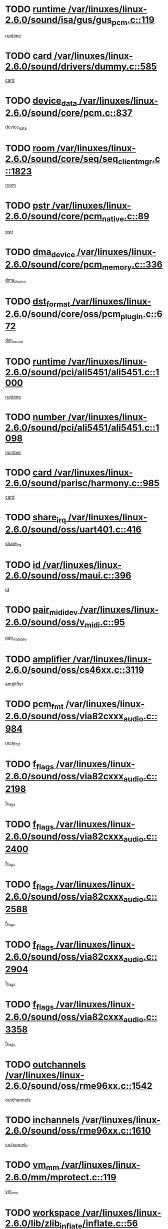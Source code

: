* TODO [[view:/var/linuxes/linux-2.6.0/sound/isa/gus/gus_pcm.c::face=ovl-face1::linb=119::colb=5::cole=14][runtime /var/linuxes/linux-2.6.0/sound/isa/gus/gus_pcm.c::119]]
[[view:/var/linuxes/linux-2.6.0/sound/isa/gus/gus_pcm.c::face=ovl-face2::linb=108::colb=30::cole=39][runtime]]
* TODO [[view:/var/linuxes/linux-2.6.0/sound/drivers/dummy.c::face=ovl-face1::linb=585::colb=12::cole=17][card /var/linuxes/linux-2.6.0/sound/drivers/dummy.c::585]]
[[view:/var/linuxes/linux-2.6.0/sound/drivers/dummy.c::face=ovl-face2::linb=581::colb=20::cole=25][card]]
* TODO [[view:/var/linuxes/linux-2.6.0/sound/core/pcm.c::face=ovl-face1::linb=837::colb=27::cole=33][device_data /var/linuxes/linux-2.6.0/sound/core/pcm.c::837]]
[[view:/var/linuxes/linux-2.6.0/sound/core/pcm.c::face=ovl-face2::linb=835::colb=44::cole=50][device_data]]
* TODO [[view:/var/linuxes/linux-2.6.0/sound/core/seq/seq_clientmgr.c::face=ovl-face1::linb=1823::colb=5::cole=15][room /var/linuxes/linux-2.6.0/sound/core/seq/seq_clientmgr.c::1823]]
[[view:/var/linuxes/linux-2.6.0/sound/core/seq/seq_clientmgr.c::face=ovl-face2::linb=1821::colb=20::cole=30][room]]
* TODO [[view:/var/linuxes/linux-2.6.0/sound/core/pcm_native.c::face=ovl-face1::linb=89::colb=12::cole=21][pstr /var/linuxes/linux-2.6.0/sound/core/pcm_native.c::89]]
[[view:/var/linuxes/linux-2.6.0/sound/core/pcm_native.c::face=ovl-face2::linb=87::colb=23::cole=32][pstr]]
* TODO [[view:/var/linuxes/linux-2.6.0/sound/core/pcm_memory.c::face=ovl-face1::linb=336::colb=12::cole=21][dma_device /var/linuxes/linux-2.6.0/sound/core/pcm_memory.c::336]]
[[view:/var/linuxes/linux-2.6.0/sound/core/pcm_memory.c::face=ovl-face2::linb=335::colb=12::cole=21][dma_device]]
* TODO [[view:/var/linuxes/linux-2.6.0/sound/core/oss/pcm_plugin.c::face=ovl-face1::linb=672::colb=6::cole=12][dst_format /var/linuxes/linux-2.6.0/sound/core/oss/pcm_plugin.c::672]]
[[view:/var/linuxes/linux-2.6.0/sound/core/oss/pcm_plugin.c::face=ovl-face2::linb=666::colb=18::cole=24][dst_format]]
* TODO [[view:/var/linuxes/linux-2.6.0/sound/pci/ali5451/ali5451.c::face=ovl-face1::linb=1000::colb=20::cole=37][runtime /var/linuxes/linux-2.6.0/sound/pci/ali5451/ali5451.c::1000]]
[[view:/var/linuxes/linux-2.6.0/sound/pci/ali5451/ali5451.c::face=ovl-face2::linb=995::colb=11::cole=28][runtime]]
* TODO [[view:/var/linuxes/linux-2.6.0/sound/pci/ali5451/ali5451.c::face=ovl-face1::linb=1098::colb=5::cole=11][number /var/linuxes/linux-2.6.0/sound/pci/ali5451/ali5451.c::1098]]
[[view:/var/linuxes/linux-2.6.0/sound/pci/ali5451/ali5451.c::face=ovl-face2::linb=1097::colb=43::cole=49][number]]
* TODO [[view:/var/linuxes/linux-2.6.0/sound/parisc/harmony.c::face=ovl-face1::linb=985::colb=12::cole=19][card /var/linuxes/linux-2.6.0/sound/parisc/harmony.c::985]]
[[view:/var/linuxes/linux-2.6.0/sound/parisc/harmony.c::face=ovl-face2::linb=982::colb=20::cole=27][card]]
* TODO [[view:/var/linuxes/linux-2.6.0/sound/oss/uart401.c::face=ovl-face1::linb=416::colb=5::cole=9][share_irq /var/linuxes/linux-2.6.0/sound/oss/uart401.c::416]]
[[view:/var/linuxes/linux-2.6.0/sound/oss/uart401.c::face=ovl-face2::linb=414::colb=6::cole=10][share_irq]]
* TODO [[view:/var/linuxes/linux-2.6.0/sound/oss/maui.c::face=ovl-face1::linb=396::colb=6::cole=11][id /var/linuxes/linux-2.6.0/sound/oss/maui.c::396]]
[[view:/var/linuxes/linux-2.6.0/sound/oss/maui.c::face=ovl-face2::linb=394::colb=2::cole=7][id]]
* TODO [[view:/var/linuxes/linux-2.6.0/sound/oss/v_midi.c::face=ovl-face1::linb=95::colb=5::cole=9][pair_mididev /var/linuxes/linux-2.6.0/sound/oss/v_midi.c::95]]
[[view:/var/linuxes/linux-2.6.0/sound/oss/v_midi.c::face=ovl-face2::linb=93::colb=31::cole=35][pair_mididev]]
* TODO [[view:/var/linuxes/linux-2.6.0/sound/oss/cs46xx.c::face=ovl-face1::linb=3119::colb=5::cole=9][amplifier /var/linuxes/linux-2.6.0/sound/oss/cs46xx.c::3119]]
[[view:/var/linuxes/linux-2.6.0/sound/oss/cs46xx.c::face=ovl-face2::linb=3118::colb=9::cole=13][amplifier]]
* TODO [[view:/var/linuxes/linux-2.6.0/sound/oss/via82cxxx_audio.c::face=ovl-face1::linb=984::colb=9::cole=13][pcm_fmt /var/linuxes/linux-2.6.0/sound/oss/via82cxxx_audio.c::984]]
[[view:/var/linuxes/linux-2.6.0/sound/oss/via82cxxx_audio.c::face=ovl-face2::linb=982::colb=3::cole=7][pcm_fmt]]
* TODO [[view:/var/linuxes/linux-2.6.0/sound/oss/via82cxxx_audio.c::face=ovl-face1::linb=2198::colb=9::cole=13][f_flags /var/linuxes/linux-2.6.0/sound/oss/via82cxxx_audio.c::2198]]
[[view:/var/linuxes/linux-2.6.0/sound/oss/via82cxxx_audio.c::face=ovl-face2::linb=2194::colb=17::cole=21][f_flags]]
* TODO [[view:/var/linuxes/linux-2.6.0/sound/oss/via82cxxx_audio.c::face=ovl-face1::linb=2400::colb=9::cole=13][f_flags /var/linuxes/linux-2.6.0/sound/oss/via82cxxx_audio.c::2400]]
[[view:/var/linuxes/linux-2.6.0/sound/oss/via82cxxx_audio.c::face=ovl-face2::linb=2394::colb=17::cole=21][f_flags]]
* TODO [[view:/var/linuxes/linux-2.6.0/sound/oss/via82cxxx_audio.c::face=ovl-face1::linb=2588::colb=9::cole=13][f_flags /var/linuxes/linux-2.6.0/sound/oss/via82cxxx_audio.c::2588]]
[[view:/var/linuxes/linux-2.6.0/sound/oss/via82cxxx_audio.c::face=ovl-face2::linb=2583::colb=17::cole=21][f_flags]]
* TODO [[view:/var/linuxes/linux-2.6.0/sound/oss/via82cxxx_audio.c::face=ovl-face1::linb=2904::colb=9::cole=13][f_flags /var/linuxes/linux-2.6.0/sound/oss/via82cxxx_audio.c::2904]]
[[view:/var/linuxes/linux-2.6.0/sound/oss/via82cxxx_audio.c::face=ovl-face2::linb=2902::colb=17::cole=21][f_flags]]
* TODO [[view:/var/linuxes/linux-2.6.0/sound/oss/via82cxxx_audio.c::face=ovl-face1::linb=3358::colb=9::cole=13][f_flags /var/linuxes/linux-2.6.0/sound/oss/via82cxxx_audio.c::3358]]
[[view:/var/linuxes/linux-2.6.0/sound/oss/via82cxxx_audio.c::face=ovl-face2::linb=3353::colb=17::cole=21][f_flags]]
* TODO [[view:/var/linuxes/linux-2.6.0/sound/oss/rme96xx.c::face=ovl-face1::linb=1542::colb=4::cole=7][outchannels /var/linuxes/linux-2.6.0/sound/oss/rme96xx.c::1542]]
[[view:/var/linuxes/linux-2.6.0/sound/oss/rme96xx.c::face=ovl-face2::linb=1537::colb=17::cole=20][outchannels]]
* TODO [[view:/var/linuxes/linux-2.6.0/sound/oss/rme96xx.c::face=ovl-face1::linb=1610::colb=4::cole=7][inchannels /var/linuxes/linux-2.6.0/sound/oss/rme96xx.c::1610]]
[[view:/var/linuxes/linux-2.6.0/sound/oss/rme96xx.c::face=ovl-face2::linb=1605::colb=17::cole=20][inchannels]]
* TODO [[view:/var/linuxes/linux-2.6.0/mm/mprotect.c::face=ovl-face1::linb=119::colb=15::cole=18][vm_mm /var/linuxes/linux-2.6.0/mm/mprotect.c::119]]
[[view:/var/linuxes/linux-2.6.0/mm/mprotect.c::face=ovl-face2::linb=117::colb=25::cole=28][vm_mm]]
* TODO [[view:/var/linuxes/linux-2.6.0/lib/zlib_inflate/inflate.c::face=ovl-face1::linb=56::colb=6::cole=7][workspace /var/linuxes/linux-2.6.0/lib/zlib_inflate/inflate.c::56]]
[[view:/var/linuxes/linux-2.6.0/lib/zlib_inflate/inflate.c::face=ovl-face2::linb=52::colb=41::cole=42][workspace]]
* TODO [[view:/var/linuxes/linux-2.6.0/drivers/ide/ide-disk.c::face=ovl-face1::linb=843::colb=5::cole=10][mult_count /var/linuxes/linux-2.6.0/drivers/ide/ide-disk.c::843]]
[[view:/var/linuxes/linux-2.6.0/drivers/ide/ide-disk.c::face=ovl-face2::linb=839::colb=10::cole=15][mult_count]]
[[view:/var/linuxes/linux-2.6.0/drivers/ide/ide-disk.c::face=ovl-face2::linb=839::colb=30::cole=35][mult_count]]
* TODO [[view:/var/linuxes/linux-2.6.0/drivers/ide/ide-io.c::face=ovl-face1::linb=1024::colb=5::cole=12][bi_sector /var/linuxes/linux-2.6.0/drivers/ide/ide-io.c::1024]]
[[view:/var/linuxes/linux-2.6.0/drivers/ide/ide-io.c::face=ovl-face2::linb=1021::colb=14::cole=21][bi_sector]]
* TODO [[view:/var/linuxes/linux-2.6.0/drivers/ide/pci/hpt366.c::face=ovl-face1::linb=684::colb=6::cole=10][channel /var/linuxes/linux-2.6.0/drivers/ide/pci/hpt366.c::684]]
[[view:/var/linuxes/linux-2.6.0/drivers/ide/pci/hpt366.c::face=ovl-face2::linb=682::colb=28::cole=32][channel]]
* TODO [[view:/var/linuxes/linux-2.6.0/drivers/ide/pci/hpt366.c::face=ovl-face1::linb=720::colb=6::cole=10][pci_dev /var/linuxes/linux-2.6.0/drivers/ide/pci/hpt366.c::720]]
[[view:/var/linuxes/linux-2.6.0/drivers/ide/pci/hpt366.c::face=ovl-face2::linb=716::colb=23::cole=27][pci_dev]]
* TODO [[view:/var/linuxes/linux-2.6.0/drivers/ide/pci/pdc202xx_old.c::face=ovl-face1::linb=689::colb=6::cole=10][INB /var/linuxes/linux-2.6.0/drivers/ide/pci/pdc202xx_old.c::689]]
[[view:/var/linuxes/linux-2.6.0/drivers/ide/pci/pdc202xx_old.c::face=ovl-face2::linb=687::colb=13::cole=17][INB]]
* TODO [[view:/var/linuxes/linux-2.6.0/drivers/message/fusion/mptbase.c::face=ovl-face1::linb=602::colb=7::cole=12][u /var/linuxes/linux-2.6.0/drivers/message/fusion/mptbase.c::602]]
[[view:/var/linuxes/linux-2.6.0/drivers/message/fusion/mptbase.c::face=ovl-face2::linb=550::colb=8::cole=13][u]]
* TODO [[view:/var/linuxes/linux-2.6.0/drivers/message/fusion/mptctl.c::face=ovl-face1::linb=357::colb=5::cole=10][ioc /var/linuxes/linux-2.6.0/drivers/message/fusion/mptctl.c::357]]
[[view:/var/linuxes/linux-2.6.0/drivers/message/fusion/mptctl.c::face=ovl-face2::linb=356::colb=4::cole=9][ioc]]
* TODO [[view:/var/linuxes/linux-2.6.0/drivers/message/i2o/i2o_core.c::face=ovl-face1::linb=406::colb=6::cole=14][dev_del_notify /var/linuxes/linux-2.6.0/drivers/message/i2o/i2o_core.c::406]]
[[view:/var/linuxes/linux-2.6.0/drivers/message/i2o/i2o_core.c::face=ovl-face2::linb=405::colb=3::cole=11][dev_del_notify]]
* TODO [[view:/var/linuxes/linux-2.6.0/drivers/message/i2o/i2o_core.c::face=ovl-face1::linb=606::colb=6::cole=21][iop_state /var/linuxes/linux-2.6.0/drivers/message/i2o/i2o_core.c::606]]
[[view:/var/linuxes/linux-2.6.0/drivers/message/i2o/i2o_core.c::face=ovl-face2::linb=540::colb=4::cole=19][iop_state]]
* TODO [[view:/var/linuxes/linux-2.6.0/drivers/acpi/processor.c::face=ovl-face1::linb=949::colb=6::cole=8][throttling /var/linuxes/linux-2.6.0/drivers/acpi/processor.c::949]]
[[view:/var/linuxes/linux-2.6.0/drivers/acpi/processor.c::face=ovl-face2::linb=945::colb=2::cole=4][throttling]]
[[view:/var/linuxes/linux-2.6.0/drivers/acpi/processor.c::face=ovl-face2::linb=946::colb=2::cole=4][throttling]]
[[view:/var/linuxes/linux-2.6.0/drivers/acpi/processor.c::face=ovl-face2::linb=947::colb=2::cole=4][throttling]]
* TODO [[view:/var/linuxes/linux-2.6.0/drivers/acpi/thermal.c::face=ovl-face1::linb=664::colb=6::cole=8][state /var/linuxes/linux-2.6.0/drivers/acpi/thermal.c::664]]
[[view:/var/linuxes/linux-2.6.0/drivers/acpi/thermal.c::face=ovl-face2::linb=660::colb=35::cole=37][state]]
* TODO [[view:/var/linuxes/linux-2.6.0/drivers/media/dvb/ttpci/av7110.c::face=ovl-face1::linb=4796::colb=13::cole=19][debi_virt /var/linuxes/linux-2.6.0/drivers/media/dvb/ttpci/av7110.c::4796]]
[[view:/var/linuxes/linux-2.6.0/drivers/media/dvb/ttpci/av7110.c::face=ovl-face2::linb=4610::colb=6::cole=12][debi_virt]]
* TODO [[view:/var/linuxes/linux-2.6.0/drivers/s390/block/dasd.c::face=ovl-face1::linb=1000::colb=6::cole=24][ebcname /var/linuxes/linux-2.6.0/drivers/s390/block/dasd.c::1000]]
[[view:/var/linuxes/linux-2.6.0/drivers/s390/block/dasd.c::face=ovl-face2::linb=953::colb=13::cole=31][ebcname]]
* TODO [[view:/var/linuxes/linux-2.6.0/drivers/s390/block/dasd_proc.c::face=ovl-face1::linb=64::colb=5::cole=11][cdev /var/linuxes/linux-2.6.0/drivers/s390/block/dasd_proc.c::64]]
[[view:/var/linuxes/linux-2.6.0/drivers/s390/block/dasd_proc.c::face=ovl-face2::linb=62::colb=21::cole=27][cdev]]
* TODO [[view:/var/linuxes/linux-2.6.0/drivers/s390/block/dasd_proc.c::face=ovl-face1::linb=83::colb=10::cole=16][ro_flag /var/linuxes/linux-2.6.0/drivers/s390/block/dasd_proc.c::83]]
[[view:/var/linuxes/linux-2.6.0/drivers/s390/block/dasd_proc.c::face=ovl-face2::linb=80::colb=10::cole=16][ro_flag]]
* TODO [[view:/var/linuxes/linux-2.6.0/drivers/s390/block/dasd_ioctl.c::face=ovl-face1::linb=403::colb=5::cole=23][fill_info /var/linuxes/linux-2.6.0/drivers/s390/block/dasd_ioctl.c::403]]
[[view:/var/linuxes/linux-2.6.0/drivers/s390/block/dasd_ioctl.c::face=ovl-face2::linb=375::colb=6::cole=24][fill_info]]
* TODO [[view:/var/linuxes/linux-2.6.0/drivers/s390/char/tape_34xx.c::face=ovl-face1::linb=226::colb=6::cole=13][op /var/linuxes/linux-2.6.0/drivers/s390/char/tape_34xx.c::226]]
[[view:/var/linuxes/linux-2.6.0/drivers/s390/char/tape_34xx.c::face=ovl-face2::linb=222::colb=5::cole=12][op]]
* TODO [[view:/var/linuxes/linux-2.6.0/drivers/s390/scsi/zfcp_erp.c::face=ovl-face1::linb=869::colb=5::cole=15][action /var/linuxes/linux-2.6.0/drivers/s390/scsi/zfcp_erp.c::869]]
[[view:/var/linuxes/linux-2.6.0/drivers/s390/scsi/zfcp_erp.c::face=ovl-face2::linb=867::colb=35::cole=45][action]]
* TODO [[view:/var/linuxes/linux-2.6.0/drivers/s390/scsi/zfcp_fsf.c::face=ovl-face1::linb=511::colb=6::cole=19][prefix /var/linuxes/linux-2.6.0/drivers/s390/scsi/zfcp_fsf.c::511]]
[[view:/var/linuxes/linux-2.6.0/drivers/s390/scsi/zfcp_fsf.c::face=ovl-face2::linb=405::colb=9::cole=22][prefix]]
* TODO [[view:/var/linuxes/linux-2.6.0/drivers/s390/net/ctctty.c::face=ovl-face1::linb=493::colb=6::cole=9][name /var/linuxes/linux-2.6.0/drivers/s390/net/ctctty.c::493]]
[[view:/var/linuxes/linux-2.6.0/drivers/s390/net/ctctty.c::face=ovl-face2::linb=491::colb=34::cole=37][name]]
* TODO [[view:/var/linuxes/linux-2.6.0/drivers/s390/net/ctcmain.c::face=ovl-face1::linb=1901::colb=6::cole=8][id /var/linuxes/linux-2.6.0/drivers/s390/net/ctcmain.c::1901]]
[[view:/var/linuxes/linux-2.6.0/drivers/s390/net/ctcmain.c::face=ovl-face2::linb=1900::colb=21::cole=23][id]]
* TODO [[view:/var/linuxes/linux-2.6.0/drivers/s390/net/ctcmain.c::face=ovl-face1::linb=1901::colb=6::cole=8][type /var/linuxes/linux-2.6.0/drivers/s390/net/ctcmain.c::1901]]
[[view:/var/linuxes/linux-2.6.0/drivers/s390/net/ctcmain.c::face=ovl-face2::linb=1900::colb=29::cole=31][type]]
* TODO [[view:/var/linuxes/linux-2.6.0/drivers/s390/net/netiucv.c::face=ovl-face1::linb=555::colb=6::cole=18][priv /var/linuxes/linux-2.6.0/drivers/s390/net/netiucv.c::555]]
[[view:/var/linuxes/linux-2.6.0/drivers/s390/net/netiucv.c::face=ovl-face2::linb=548::colb=55::cole=67][priv]]
* TODO [[view:/var/linuxes/linux-2.6.0/drivers/s390/net/netiucv.c::face=ovl-face1::linb=595::colb=5::cole=9][timer /var/linuxes/linux-2.6.0/drivers/s390/net/netiucv.c::595]]
[[view:/var/linuxes/linux-2.6.0/drivers/s390/net/netiucv.c::face=ovl-face2::linb=594::colb=15::cole=19][timer]]
* TODO [[view:/var/linuxes/linux-2.6.0/drivers/video/cg14.c::face=ovl-face1::linb=434::colb=5::cole=9][prom_node /var/linuxes/linux-2.6.0/drivers/video/cg14.c::434]]
[[view:/var/linuxes/linux-2.6.0/drivers/video/cg14.c::face=ovl-face2::linb=429::colb=32::cole=36][prom_node]]
* TODO [[view:/var/linuxes/linux-2.6.0/drivers/video/aty/aty128fb.c::face=ovl-face1::linb=1765::colb=6::cole=10][par /var/linuxes/linux-2.6.0/drivers/video/aty/aty128fb.c::1765]]
[[view:/var/linuxes/linux-2.6.0/drivers/video/aty/aty128fb.c::face=ovl-face2::linb=1763::colb=28::cole=32][par]]
* TODO [[view:/var/linuxes/linux-2.6.0/drivers/video/matrox/matroxfb_base.c::face=ovl-face1::linb=1889::colb=8::cole=11][node /var/linuxes/linux-2.6.0/drivers/video/matrox/matroxfb_base.c::1889]]
[[view:/var/linuxes/linux-2.6.0/drivers/video/matrox/matroxfb_base.c::face=ovl-face2::linb=1881::colb=11::cole=14][node]]
* TODO [[view:/var/linuxes/linux-2.6.0/drivers/video/riva/fbdev.c::face=ovl-face1::linb=1915::colb=6::cole=10][par /var/linuxes/linux-2.6.0/drivers/video/riva/fbdev.c::1915]]
[[view:/var/linuxes/linux-2.6.0/drivers/video/riva/fbdev.c::face=ovl-face2::linb=1913::colb=44::cole=48][par]]
* TODO [[view:/var/linuxes/linux-2.6.0/drivers/video/console/fbcon.c::face=ovl-face1::linb=745::colb=6::cole=8][vc_num /var/linuxes/linux-2.6.0/drivers/video/console/fbcon.c::745]]
[[view:/var/linuxes/linux-2.6.0/drivers/video/console/fbcon.c::face=ovl-face2::linb=738::colb=5::cole=7][vc_num]]
* TODO [[view:/var/linuxes/linux-2.6.0/drivers/video/tgafb.c::face=ovl-face1::linb=1490::colb=6::cole=10][par /var/linuxes/linux-2.6.0/drivers/video/tgafb.c::1490]]
[[view:/var/linuxes/linux-2.6.0/drivers/video/tgafb.c::face=ovl-face2::linb=1488::colb=23::cole=27][par]]
* TODO [[view:/var/linuxes/linux-2.6.0/drivers/block/ataflop.c::face=ovl-face1::linb=1640::colb=7::cole=10][stretch /var/linuxes/linux-2.6.0/drivers/block/ataflop.c::1640]]
[[view:/var/linuxes/linux-2.6.0/drivers/block/ataflop.c::face=ovl-face2::linb=1633::colb=2::cole=5][stretch]]
* TODO [[view:/var/linuxes/linux-2.6.0/drivers/block/as-iosched.c::face=ovl-face1::linb=1040::colb=6::cole=9][state /var/linuxes/linux-2.6.0/drivers/block/as-iosched.c::1040]]
[[view:/var/linuxes/linux-2.6.0/drivers/block/as-iosched.c::face=ovl-face2::linb=1037::colb=14::cole=17][state]]
* TODO [[view:/var/linuxes/linux-2.6.0/drivers/block/DAC960.c::face=ovl-face1::linb=2308::colb=10::cole=28][SCSI_InquiryData /var/linuxes/linux-2.6.0/drivers/block/DAC960.c::2308]]
[[view:/var/linuxes/linux-2.6.0/drivers/block/DAC960.c::face=ovl-face2::linb=2301::colb=28::cole=46][SCSI_InquiryData]]
* TODO [[view:/var/linuxes/linux-2.6.0/drivers/mtd/maps/integrator-flash.c::face=ovl-face1::linb=146::colb=6::cole=15][owner /var/linuxes/linux-2.6.0/drivers/mtd/maps/integrator-flash.c::146]]
[[view:/var/linuxes/linux-2.6.0/drivers/mtd/maps/integrator-flash.c::face=ovl-face2::linb=129::colb=1::cole=10][owner]]
* TODO [[view:/var/linuxes/linux-2.6.0/drivers/mtd/maps/pcmciamtd.c::face=ovl-face1::linb=857::colb=6::cole=10][next /var/linuxes/linux-2.6.0/drivers/mtd/maps/pcmciamtd.c::857]]
[[view:/var/linuxes/linux-2.6.0/drivers/mtd/maps/pcmciamtd.c::face=ovl-face2::linb=856::colb=13::cole=17][next]]
* TODO [[view:/var/linuxes/linux-2.6.0/drivers/char/n_hdlc.c::face=ovl-face1::linb=235::colb=5::cole=8][write_wait /var/linuxes/linux-2.6.0/drivers/char/n_hdlc.c::235]]
[[view:/var/linuxes/linux-2.6.0/drivers/char/n_hdlc.c::face=ovl-face2::linb=233::colb=25::cole=28][write_wait]]
* TODO [[view:/var/linuxes/linux-2.6.0/drivers/char/esp.c::face=ovl-face1::linb=1238::colb=6::cole=9][name /var/linuxes/linux-2.6.0/drivers/char/esp.c::1238]]
[[view:/var/linuxes/linux-2.6.0/drivers/char/esp.c::face=ovl-face2::linb=1235::colb=33::cole=36][name]]
* TODO [[view:/var/linuxes/linux-2.6.0/drivers/char/esp.c::face=ovl-face1::linb=1283::colb=6::cole=9][name /var/linuxes/linux-2.6.0/drivers/char/esp.c::1283]]
[[view:/var/linuxes/linux-2.6.0/drivers/char/esp.c::face=ovl-face2::linb=1280::colb=33::cole=36][name]]
* TODO [[view:/var/linuxes/linux-2.6.0/drivers/char/amiserial.c::face=ovl-face1::linb=876::colb=6::cole=9][name /var/linuxes/linux-2.6.0/drivers/char/amiserial.c::876]]
[[view:/var/linuxes/linux-2.6.0/drivers/char/amiserial.c::face=ovl-face2::linb=873::colb=33::cole=36][name]]
* TODO [[view:/var/linuxes/linux-2.6.0/drivers/char/amiserial.c::face=ovl-face1::linb=926::colb=6::cole=9][name /var/linuxes/linux-2.6.0/drivers/char/amiserial.c::926]]
[[view:/var/linuxes/linux-2.6.0/drivers/char/amiserial.c::face=ovl-face2::linb=923::colb=33::cole=36][name]]
* TODO [[view:/var/linuxes/linux-2.6.0/drivers/char/amiserial.c::face=ovl-face1::linb=2157::colb=5::cole=9][tlet /var/linuxes/linux-2.6.0/drivers/char/amiserial.c::2157]]
[[view:/var/linuxes/linux-2.6.0/drivers/char/amiserial.c::face=ovl-face2::linb=2151::colb=15::cole=19][tlet]]
* TODO [[view:/var/linuxes/linux-2.6.0/drivers/char/amiserial.c::face=ovl-face1::linb=633::colb=5::cole=14][termios /var/linuxes/linux-2.6.0/drivers/char/amiserial.c::633]]
[[view:/var/linuxes/linux-2.6.0/drivers/char/amiserial.c::face=ovl-face2::linb=629::colb=5::cole=14][termios]]
* TODO [[view:/var/linuxes/linux-2.6.0/drivers/char/riscom8.c::face=ovl-face1::linb=1160::colb=6::cole=9][name /var/linuxes/linux-2.6.0/drivers/char/riscom8.c::1160]]
[[view:/var/linuxes/linux-2.6.0/drivers/char/riscom8.c::face=ovl-face2::linb=1155::colb=29::cole=32][name]]
* TODO [[view:/var/linuxes/linux-2.6.0/drivers/char/riscom8.c::face=ovl-face1::linb=1234::colb=6::cole=9][name /var/linuxes/linux-2.6.0/drivers/char/riscom8.c::1234]]
[[view:/var/linuxes/linux-2.6.0/drivers/char/riscom8.c::face=ovl-face2::linb=1231::colb=29::cole=32][name]]
* TODO [[view:/var/linuxes/linux-2.6.0/drivers/char/ipmi/ipmi_msghandler.c::face=ovl-face1::linb=867::colb=6::cole=10][addr_type /var/linuxes/linux-2.6.0/drivers/char/ipmi/ipmi_msghandler.c::867]]
[[view:/var/linuxes/linux-2.6.0/drivers/char/ipmi/ipmi_msghandler.c::face=ovl-face2::linb=858::colb=13::cole=17][addr_type]]
[[view:/var/linuxes/linux-2.6.0/drivers/char/ipmi/ipmi_msghandler.c::face=ovl-face2::linb=859::colb=9::cole=13][addr_type]]
* TODO [[view:/var/linuxes/linux-2.6.0/drivers/char/drm/radeon_state.c::face=ovl-face1::linb=1388::colb=7::cole=15][sarea_priv /var/linuxes/linux-2.6.0/drivers/char/drm/radeon_state.c::1388]]
[[view:/var/linuxes/linux-2.6.0/drivers/char/drm/radeon_state.c::face=ovl-face2::linb=1380::colb=34::cole=42][sarea_priv]]
* TODO [[view:/var/linuxes/linux-2.6.0/drivers/char/drm/radeon_state.c::face=ovl-face1::linb=1473::colb=7::cole=15][sarea_priv /var/linuxes/linux-2.6.0/drivers/char/drm/radeon_state.c::1473]]
[[view:/var/linuxes/linux-2.6.0/drivers/char/drm/radeon_state.c::face=ovl-face2::linb=1464::colb=34::cole=42][sarea_priv]]
* TODO [[view:/var/linuxes/linux-2.6.0/drivers/char/drm/radeon_state.c::face=ovl-face1::linb=1698::colb=7::cole=15][sarea_priv /var/linuxes/linux-2.6.0/drivers/char/drm/radeon_state.c::1698]]
[[view:/var/linuxes/linux-2.6.0/drivers/char/drm/radeon_state.c::face=ovl-face2::linb=1689::colb=34::cole=42][sarea_priv]]
* TODO [[view:/var/linuxes/linux-2.6.0/drivers/char/cyclades.c::face=ovl-face1::linb=2744::colb=9::cole=13][line /var/linuxes/linux-2.6.0/drivers/char/cyclades.c::2744]]
[[view:/var/linuxes/linux-2.6.0/drivers/char/cyclades.c::face=ovl-face2::linb=2741::colb=36::cole=40][line]]
* TODO [[view:/var/linuxes/linux-2.6.0/drivers/char/cyclades.c::face=ovl-face1::linb=3166::colb=8::cole=17][termios /var/linuxes/linux-2.6.0/drivers/char/cyclades.c::3166]]
[[view:/var/linuxes/linux-2.6.0/drivers/char/cyclades.c::face=ovl-face2::linb=3161::colb=12::cole=21][termios]]
* TODO [[view:/var/linuxes/linux-2.6.0/drivers/char/cyclades.c::face=ovl-face1::linb=2902::colb=9::cole=12][name /var/linuxes/linux-2.6.0/drivers/char/cyclades.c::2902]]
[[view:/var/linuxes/linux-2.6.0/drivers/char/cyclades.c::face=ovl-face2::linb=2898::colb=36::cole=39][name]]
* TODO [[view:/var/linuxes/linux-2.6.0/drivers/char/cyclades.c::face=ovl-face1::linb=2987::colb=9::cole=12][name /var/linuxes/linux-2.6.0/drivers/char/cyclades.c::2987]]
[[view:/var/linuxes/linux-2.6.0/drivers/char/cyclades.c::face=ovl-face2::linb=2984::colb=36::cole=39][name]]
* TODO [[view:/var/linuxes/linux-2.6.0/drivers/char/isicom.c::face=ovl-face1::linb=1075::colb=6::cole=10][card /var/linuxes/linux-2.6.0/drivers/char/isicom.c::1075]]
[[view:/var/linuxes/linux-2.6.0/drivers/char/isicom.c::face=ovl-face2::linb=1072::colb=27::cole=31][card]]
* TODO [[view:/var/linuxes/linux-2.6.0/drivers/char/isicom.c::face=ovl-face1::linb=1156::colb=6::cole=9][name /var/linuxes/linux-2.6.0/drivers/char/isicom.c::1156]]
[[view:/var/linuxes/linux-2.6.0/drivers/char/isicom.c::face=ovl-face2::linb=1153::colb=33::cole=36][name]]
* TODO [[view:/var/linuxes/linux-2.6.0/drivers/char/isicom.c::face=ovl-face1::linb=1214::colb=6::cole=9][name /var/linuxes/linux-2.6.0/drivers/char/isicom.c::1214]]
[[view:/var/linuxes/linux-2.6.0/drivers/char/isicom.c::face=ovl-face2::linb=1211::colb=33::cole=36][name]]
* TODO [[view:/var/linuxes/linux-2.6.0/drivers/char/synclink.c::face=ovl-face1::linb=2069::colb=6::cole=9][name /var/linuxes/linux-2.6.0/drivers/char/synclink.c::2069]]
[[view:/var/linuxes/linux-2.6.0/drivers/char/synclink.c::face=ovl-face2::linb=2066::colb=31::cole=34][name]]
* TODO [[view:/var/linuxes/linux-2.6.0/drivers/char/synclink.c::face=ovl-face1::linb=2160::colb=6::cole=9][name /var/linuxes/linux-2.6.0/drivers/char/synclink.c::2160]]
[[view:/var/linuxes/linux-2.6.0/drivers/char/synclink.c::face=ovl-face2::linb=2157::colb=31::cole=34][name]]
* TODO [[view:/var/linuxes/linux-2.6.0/drivers/char/synclink.c::face=ovl-face1::linb=1393::colb=9::cole=18][hw_stopped /var/linuxes/linux-2.6.0/drivers/char/synclink.c::1393]]
[[view:/var/linuxes/linux-2.6.0/drivers/char/synclink.c::face=ovl-face2::linb=1389::colb=7::cole=16][hw_stopped]]
* TODO [[view:/var/linuxes/linux-2.6.0/drivers/char/synclink.c::face=ovl-face1::linb=1403::colb=9::cole=18][hw_stopped /var/linuxes/linux-2.6.0/drivers/char/synclink.c::1403]]
[[view:/var/linuxes/linux-2.6.0/drivers/char/synclink.c::face=ovl-face2::linb=1389::colb=7::cole=16][hw_stopped]]
* TODO [[view:/var/linuxes/linux-2.6.0/drivers/char/mxser.c::face=ovl-face1::linb=831::colb=6::cole=9][driver_data /var/linuxes/linux-2.6.0/drivers/char/mxser.c::831]]
[[view:/var/linuxes/linux-2.6.0/drivers/char/mxser.c::face=ovl-face2::linb=828::colb=53::cole=56][driver_data]]
* TODO [[view:/var/linuxes/linux-2.6.0/drivers/char/mxser.c::face=ovl-face1::linb=899::colb=6::cole=9][driver_data /var/linuxes/linux-2.6.0/drivers/char/mxser.c::899]]
[[view:/var/linuxes/linux-2.6.0/drivers/char/mxser.c::face=ovl-face2::linb=896::colb=53::cole=56][driver_data]]
* TODO [[view:/var/linuxes/linux-2.6.0/drivers/char/serial167.c::face=ovl-face1::linb=1168::colb=9::cole=12][name /var/linuxes/linux-2.6.0/drivers/char/serial167.c::1168]]
[[view:/var/linuxes/linux-2.6.0/drivers/char/serial167.c::face=ovl-face2::linb=1165::colb=36::cole=39][name]]
* TODO [[view:/var/linuxes/linux-2.6.0/drivers/char/serial167.c::face=ovl-face1::linb=1234::colb=9::cole=12][name /var/linuxes/linux-2.6.0/drivers/char/serial167.c::1234]]
[[view:/var/linuxes/linux-2.6.0/drivers/char/serial167.c::face=ovl-face2::linb=1230::colb=36::cole=39][name]]
* TODO [[view:/var/linuxes/linux-2.6.0/drivers/char/serial167.c::face=ovl-face1::linb=1146::colb=5::cole=14][termios /var/linuxes/linux-2.6.0/drivers/char/serial167.c::1146]]
[[view:/var/linuxes/linux-2.6.0/drivers/char/serial167.c::face=ovl-face2::linb=930::colb=12::cole=21][termios]]
* TODO [[view:/var/linuxes/linux-2.6.0/drivers/char/specialix.c::face=ovl-face1::linb=1501::colb=6::cole=9][name /var/linuxes/linux-2.6.0/drivers/char/specialix.c::1501]]
[[view:/var/linuxes/linux-2.6.0/drivers/char/specialix.c::face=ovl-face2::linb=1496::colb=29::cole=32][name]]
* TODO [[view:/var/linuxes/linux-2.6.0/drivers/char/specialix.c::face=ovl-face1::linb=1573::colb=6::cole=9][name /var/linuxes/linux-2.6.0/drivers/char/specialix.c::1573]]
[[view:/var/linuxes/linux-2.6.0/drivers/char/specialix.c::face=ovl-face2::linb=1570::colb=29::cole=32][name]]
* TODO [[view:/var/linuxes/linux-2.6.0/drivers/char/pcmcia/synclink_cs.c::face=ovl-face1::linb=1747::colb=6::cole=9][driver_data /var/linuxes/linux-2.6.0/drivers/char/pcmcia/synclink_cs.c::1747]]
[[view:/var/linuxes/linux-2.6.0/drivers/char/pcmcia/synclink_cs.c::face=ovl-face2::linb=1739::colb=36::cole=39][driver_data]]
* TODO [[view:/var/linuxes/linux-2.6.0/drivers/char/pcmcia/synclink_cs.c::face=ovl-face1::linb=1679::colb=6::cole=9][name /var/linuxes/linux-2.6.0/drivers/char/pcmcia/synclink_cs.c::1679]]
[[view:/var/linuxes/linux-2.6.0/drivers/char/pcmcia/synclink_cs.c::face=ovl-face2::linb=1676::colb=33::cole=36][name]]
* TODO [[view:/var/linuxes/linux-2.6.0/drivers/char/pcmcia/synclink_cs.c::face=ovl-face1::linb=1242::colb=8::cole=17][hw_stopped /var/linuxes/linux-2.6.0/drivers/char/pcmcia/synclink_cs.c::1242]]
[[view:/var/linuxes/linux-2.6.0/drivers/char/pcmcia/synclink_cs.c::face=ovl-face2::linb=1238::colb=6::cole=15][hw_stopped]]
* TODO [[view:/var/linuxes/linux-2.6.0/drivers/char/pcmcia/synclink_cs.c::face=ovl-face1::linb=1252::colb=8::cole=17][hw_stopped /var/linuxes/linux-2.6.0/drivers/char/pcmcia/synclink_cs.c::1252]]
[[view:/var/linuxes/linux-2.6.0/drivers/char/pcmcia/synclink_cs.c::face=ovl-face2::linb=1238::colb=6::cole=15][hw_stopped]]
* TODO [[view:/var/linuxes/linux-2.6.0/drivers/char/ip2main.c::face=ovl-face1::linb=1569::colb=7::cole=10][closing /var/linuxes/linux-2.6.0/drivers/char/ip2main.c::1569]]
[[view:/var/linuxes/linux-2.6.0/drivers/char/ip2main.c::face=ovl-face2::linb=1549::colb=1::cole=4][closing]]
* TODO [[view:/var/linuxes/linux-2.6.0/drivers/char/vme_scc.c::face=ovl-face1::linb=547::colb=5::cole=17][hw_stopped /var/linuxes/linux-2.6.0/drivers/char/vme_scc.c::547]]
[[view:/var/linuxes/linux-2.6.0/drivers/char/vme_scc.c::face=ovl-face2::linb=541::colb=3::cole=15][hw_stopped]]
* TODO [[view:/var/linuxes/linux-2.6.0/drivers/char/vme_scc.c::face=ovl-face1::linb=547::colb=5::cole=17][stopped /var/linuxes/linux-2.6.0/drivers/char/vme_scc.c::547]]
[[view:/var/linuxes/linux-2.6.0/drivers/char/vme_scc.c::face=ovl-face2::linb=540::colb=33::cole=45][stopped]]
* TODO [[view:/var/linuxes/linux-2.6.0/drivers/char/synclinkmp.c::face=ovl-face1::linb=993::colb=6::cole=9][name /var/linuxes/linux-2.6.0/drivers/char/synclinkmp.c::993]]
[[view:/var/linuxes/linux-2.6.0/drivers/char/synclinkmp.c::face=ovl-face2::linb=990::colb=24::cole=27][name]]
* TODO [[view:/var/linuxes/linux-2.6.0/drivers/char/synclinkmp.c::face=ovl-face1::linb=1082::colb=6::cole=9][name /var/linuxes/linux-2.6.0/drivers/char/synclinkmp.c::1082]]
[[view:/var/linuxes/linux-2.6.0/drivers/char/synclinkmp.c::face=ovl-face2::linb=1079::colb=24::cole=27][name]]
* TODO [[view:/var/linuxes/linux-2.6.0/drivers/char/ser_a2232.c::face=ovl-face1::linb=605::colb=56::cole=68][hw_stopped /var/linuxes/linux-2.6.0/drivers/char/ser_a2232.c::605]]
[[view:/var/linuxes/linux-2.6.0/drivers/char/ser_a2232.c::face=ovl-face2::linb=591::colb=7::cole=19][hw_stopped]]
* TODO [[view:/var/linuxes/linux-2.6.0/drivers/char/ser_a2232.c::face=ovl-face1::linb=605::colb=56::cole=68][stopped /var/linuxes/linux-2.6.0/drivers/char/ser_a2232.c::605]]
[[view:/var/linuxes/linux-2.6.0/drivers/char/ser_a2232.c::face=ovl-face2::linb=590::colb=7::cole=19][stopped]]
* TODO [[view:/var/linuxes/linux-2.6.0/drivers/char/dz.c::face=ovl-face1::linb=688::colb=6::cole=9][driver_data /var/linuxes/linux-2.6.0/drivers/char/dz.c::688]]
[[view:/var/linuxes/linux-2.6.0/drivers/char/dz.c::face=ovl-face2::linb=684::colb=46::cole=49][driver_data]]
* TODO [[view:/var/linuxes/linux-2.6.0/drivers/scsi/ini9100u.c::face=ovl-face1::linb=686::colb=5::cole=9][result /var/linuxes/linux-2.6.0/drivers/scsi/ini9100u.c::686]]
[[view:/var/linuxes/linux-2.6.0/drivers/scsi/ini9100u.c::face=ovl-face2::linb=684::colb=1::cole=5][result]]
* TODO [[view:/var/linuxes/linux-2.6.0/drivers/scsi/eata_pio.c::face=ovl-face1::linb=500::colb=6::cole=8][pid /var/linuxes/linux-2.6.0/drivers/scsi/eata_pio.c::500]]
[[view:/var/linuxes/linux-2.6.0/drivers/scsi/eata_pio.c::face=ovl-face2::linb=498::colb=73::cole=75][pid]]
* TODO [[view:/var/linuxes/linux-2.6.0/drivers/scsi/ncr53c8xx.c::face=ovl-face1::linb=5904::colb=7::cole=9][lp /var/linuxes/linux-2.6.0/drivers/scsi/ncr53c8xx.c::5904]]
[[view:/var/linuxes/linux-2.6.0/drivers/scsi/ncr53c8xx.c::face=ovl-face2::linb=5898::colb=12::cole=14][lp]]
* TODO [[view:/var/linuxes/linux-2.6.0/drivers/scsi/ncr53c8xx.c::face=ovl-face1::linb=4991::colb=5::cole=12][link_ccb /var/linuxes/linux-2.6.0/drivers/scsi/ncr53c8xx.c::4991]]
[[view:/var/linuxes/linux-2.6.0/drivers/scsi/ncr53c8xx.c::face=ovl-face2::linb=4956::colb=12::cole=19][link_ccb]]
* TODO [[view:/var/linuxes/linux-2.6.0/drivers/scsi/arm/acornscsi.c::face=ovl-face1::linb=2254::colb=29::cole=40][device /var/linuxes/linux-2.6.0/drivers/scsi/arm/acornscsi.c::2254]]
[[view:/var/linuxes/linux-2.6.0/drivers/scsi/arm/acornscsi.c::face=ovl-face2::linb=2209::colb=12::cole=23][device]]
* TODO [[view:/var/linuxes/linux-2.6.0/drivers/scsi/fdomain.c::face=ovl-face1::linb=947::colb=30::cole=34][dev /var/linuxes/linux-2.6.0/drivers/scsi/fdomain.c::947]]
[[view:/var/linuxes/linux-2.6.0/drivers/scsi/fdomain.c::face=ovl-face2::linb=935::colb=27::cole=31][dev]]
* TODO [[view:/var/linuxes/linux-2.6.0/drivers/scsi/imm.c::face=ovl-face1::linb=873::colb=9::cole=12][device /var/linuxes/linux-2.6.0/drivers/scsi/imm.c::873]]
[[view:/var/linuxes/linux-2.6.0/drivers/scsi/imm.c::face=ovl-face2::linb=870::colb=29::cole=32][device]]
* TODO [[view:/var/linuxes/linux-2.6.0/drivers/scsi/sg.c::face=ovl-face1::linb=1300::colb=12::cole=15][header /var/linuxes/linux-2.6.0/drivers/scsi/sg.c::1300]]
[[view:/var/linuxes/linux-2.6.0/drivers/scsi/sg.c::face=ovl-face2::linb=1260::colb=1::cole=4][header]]
[[view:/var/linuxes/linux-2.6.0/drivers/scsi/sg.c::face=ovl-face2::linb=1261::colb=34::cole=37][header]]
* TODO [[view:/var/linuxes/linux-2.6.0/drivers/scsi/sg.c::face=ovl-face1::linb=1175::colb=18::cole=21][vm_start /var/linuxes/linux-2.6.0/drivers/scsi/sg.c::1175]]
[[view:/var/linuxes/linux-2.6.0/drivers/scsi/sg.c::face=ovl-face2::linb=1172::colb=38::cole=41][vm_start]]
* TODO [[view:/var/linuxes/linux-2.6.0/drivers/scsi/sg.c::face=ovl-face1::linb=1175::colb=18::cole=21][vm_end /var/linuxes/linux-2.6.0/drivers/scsi/sg.c::1175]]
[[view:/var/linuxes/linux-2.6.0/drivers/scsi/sg.c::face=ovl-face2::linb=1172::colb=24::cole=27][vm_end]]
* TODO [[view:/var/linuxes/linux-2.6.0/drivers/scsi/fd_mcs.c::face=ovl-face1::linb=1312::colb=5::cole=10][device /var/linuxes/linux-2.6.0/drivers/scsi/fd_mcs.c::1312]]
[[view:/var/linuxes/linux-2.6.0/drivers/scsi/fd_mcs.c::face=ovl-face2::linb=1305::colb=27::cole=32][device]]
* TODO [[view:/var/linuxes/linux-2.6.0/drivers/scsi/fd_mcs.c::face=ovl-face1::linb=1196::colb=6::cole=11][host /var/linuxes/linux-2.6.0/drivers/scsi/fd_mcs.c::1196]]
[[view:/var/linuxes/linux-2.6.0/drivers/scsi/fd_mcs.c::face=ovl-face2::linb=1194::colb=27::cole=32][host]]
* TODO [[view:/var/linuxes/linux-2.6.0/drivers/scsi/cpqfcTSworker.c::face=ovl-face1::linb=2893::colb=40::cole=58][hostdata /var/linuxes/linux-2.6.0/drivers/scsi/cpqfcTSworker.c::2893]]
[[view:/var/linuxes/linux-2.6.0/drivers/scsi/cpqfcTSworker.c::face=ovl-face2::linb=2891::colb=20::cole=38][hostdata]]
* TODO [[view:/var/linuxes/linux-2.6.0/drivers/scsi/pci2220i.c::face=ovl-face1::linb=1353::colb=6::cole=21][device /var/linuxes/linux-2.6.0/drivers/scsi/pci2220i.c::1353]]
[[view:/var/linuxes/linux-2.6.0/drivers/scsi/pci2220i.c::face=ovl-face2::linb=1337::colb=26::cole=41][device]]
* TODO [[view:/var/linuxes/linux-2.6.0/drivers/scsi/libata-core.c::face=ovl-face1::linb=2098::colb=8::cole=10][scsicmd /var/linuxes/linux-2.6.0/drivers/scsi/libata-core.c::2098]]
[[view:/var/linuxes/linux-2.6.0/drivers/scsi/libata-core.c::face=ovl-face2::linb=2095::colb=18::cole=20][scsicmd]]
* TODO [[view:/var/linuxes/linux-2.6.0/drivers/scsi/dpt_i2o.c::face=ovl-face1::linb=2442::colb=10::cole=25][online /var/linuxes/linux-2.6.0/drivers/scsi/dpt_i2o.c::2442]]
[[view:/var/linuxes/linux-2.6.0/drivers/scsi/dpt_i2o.c::face=ovl-face2::linb=2439::colb=8::cole=23][online]]
* TODO [[view:/var/linuxes/linux-2.6.0/drivers/scsi/dpt_i2o.c::face=ovl-face1::linb=2450::colb=10::cole=25][online /var/linuxes/linux-2.6.0/drivers/scsi/dpt_i2o.c::2450]]
[[view:/var/linuxes/linux-2.6.0/drivers/scsi/dpt_i2o.c::face=ovl-face2::linb=2439::colb=8::cole=23][online]]
* TODO [[view:/var/linuxes/linux-2.6.0/drivers/scsi/tmscsim.c::face=ovl-face1::linb=1617::colb=11::cole=25][pcmd /var/linuxes/linux-2.6.0/drivers/scsi/tmscsim.c::1617]]
[[view:/var/linuxes/linux-2.6.0/drivers/scsi/tmscsim.c::face=ovl-face2::linb=1614::colb=8::cole=22][pcmd]]
* TODO [[view:/var/linuxes/linux-2.6.0/drivers/scsi/3w-xxxx.c::face=ovl-face1::linb=1233::colb=7::cole=13][registers /var/linuxes/linux-2.6.0/drivers/scsi/3w-xxxx.c::1233]]
[[view:/var/linuxes/linux-2.6.0/drivers/scsi/3w-xxxx.c::face=ovl-face2::linb=1183::colb=26::cole=32][registers]]
* TODO [[view:/var/linuxes/linux-2.6.0/drivers/scsi/ips.c::face=ovl-face1::linb=2861::colb=7::cole=20][cmnd /var/linuxes/linux-2.6.0/drivers/scsi/ips.c::2861]]
[[view:/var/linuxes/linux-2.6.0/drivers/scsi/ips.c::face=ovl-face2::linb=2842::colb=28::cole=41][cmnd]]
* TODO [[view:/var/linuxes/linux-2.6.0/drivers/scsi/ips.c::face=ovl-face1::linb=2873::colb=7::cole=20][cmnd /var/linuxes/linux-2.6.0/drivers/scsi/ips.c::2873]]
[[view:/var/linuxes/linux-2.6.0/drivers/scsi/ips.c::face=ovl-face2::linb=2842::colb=28::cole=41][cmnd]]
* TODO [[view:/var/linuxes/linux-2.6.0/drivers/scsi/ips.c::face=ovl-face1::linb=3463::colb=8::cole=21][cmnd /var/linuxes/linux-2.6.0/drivers/scsi/ips.c::3463]]
[[view:/var/linuxes/linux-2.6.0/drivers/scsi/ips.c::face=ovl-face2::linb=3449::colb=29::cole=42][cmnd]]
* TODO [[view:/var/linuxes/linux-2.6.0/drivers/scsi/ips.c::face=ovl-face1::linb=3471::colb=8::cole=21][cmnd /var/linuxes/linux-2.6.0/drivers/scsi/ips.c::3471]]
[[view:/var/linuxes/linux-2.6.0/drivers/scsi/ips.c::face=ovl-face2::linb=3449::colb=29::cole=42][cmnd]]
* TODO [[view:/var/linuxes/linux-2.6.0/drivers/scsi/53c7xx.c::face=ovl-face1::linb=3074::colb=4::cole=15][host /var/linuxes/linux-2.6.0/drivers/scsi/53c7xx.c::3074]]
[[view:/var/linuxes/linux-2.6.0/drivers/scsi/53c7xx.c::face=ovl-face2::linb=3052::colb=29::cole=40][host]]
* TODO [[view:/var/linuxes/linux-2.6.0/drivers/atm/he.c::face=ovl-face1::linb=2011::colb=7::cole=15][vci /var/linuxes/linux-2.6.0/drivers/atm/he.c::2011]]
[[view:/var/linuxes/linux-2.6.0/drivers/atm/he.c::face=ovl-face2::linb=2010::colb=36::cole=44][vci]]
* TODO [[view:/var/linuxes/linux-2.6.0/drivers/atm/he.c::face=ovl-face1::linb=2011::colb=7::cole=15][vpi /var/linuxes/linux-2.6.0/drivers/atm/he.c::2011]]
[[view:/var/linuxes/linux-2.6.0/drivers/atm/he.c::face=ovl-face2::linb=2010::colb=21::cole=29][vpi]]
* TODO [[view:/var/linuxes/linux-2.6.0/drivers/atm/he.c::face=ovl-face1::linb=2549::colb=6::cole=12][tx_waitq /var/linuxes/linux-2.6.0/drivers/atm/he.c::2549]]
[[view:/var/linuxes/linux-2.6.0/drivers/atm/he.c::face=ovl-face2::linb=2367::colb=22::cole=28][tx_waitq]]
* TODO [[view:/var/linuxes/linux-2.6.0/drivers/md/md.c::face=ovl-face1::linb=2777::colb=6::cole=10][bdev /var/linuxes/linux-2.6.0/drivers/md/md.c::2777]]
[[view:/var/linuxes/linux-2.6.0/drivers/md/md.c::face=ovl-face2::linb=2768::colb=8::cole=12][bdev]]
[[view:/var/linuxes/linux-2.6.0/drivers/md/md.c::face=ovl-face2::linb=2768::colb=35::cole=39][bdev]]
* TODO [[view:/var/linuxes/linux-2.6.0/drivers/cpufreq/cpufreq.c::face=ovl-face1::linb=125::colb=7::cole=21][setpolicy /var/linuxes/linux-2.6.0/drivers/cpufreq/cpufreq.c::125]]
[[view:/var/linuxes/linux-2.6.0/drivers/cpufreq/cpufreq.c::face=ovl-face2::linb=113::colb=5::cole=19][setpolicy]]
* TODO [[view:/var/linuxes/linux-2.6.0/drivers/isdn/hisax/l3dss1.c::face=ovl-face1::linb=2224::colb=15::cole=17][prot /var/linuxes/linux-2.6.0/drivers/isdn/hisax/l3dss1.c::2224]]
[[view:/var/linuxes/linux-2.6.0/drivers/isdn/hisax/l3dss1.c::face=ovl-face2::linb=2220::colb=7::cole=9][prot]]
* TODO [[view:/var/linuxes/linux-2.6.0/drivers/isdn/hisax/l3dss1.c::face=ovl-face1::linb=2229::colb=11::cole=13][prot /var/linuxes/linux-2.6.0/drivers/isdn/hisax/l3dss1.c::2229]]
[[view:/var/linuxes/linux-2.6.0/drivers/isdn/hisax/l3dss1.c::face=ovl-face2::linb=2220::colb=7::cole=9][prot]]
* TODO [[view:/var/linuxes/linux-2.6.0/drivers/isdn/hisax/l3ni1.c::face=ovl-face1::linb=2079::colb=15::cole=17][prot /var/linuxes/linux-2.6.0/drivers/isdn/hisax/l3ni1.c::2079]]
[[view:/var/linuxes/linux-2.6.0/drivers/isdn/hisax/l3ni1.c::face=ovl-face2::linb=2075::colb=7::cole=9][prot]]
* TODO [[view:/var/linuxes/linux-2.6.0/drivers/isdn/hisax/l3ni1.c::face=ovl-face1::linb=2084::colb=11::cole=13][prot /var/linuxes/linux-2.6.0/drivers/isdn/hisax/l3ni1.c::2084]]
[[view:/var/linuxes/linux-2.6.0/drivers/isdn/hisax/l3ni1.c::face=ovl-face2::linb=2075::colb=7::cole=9][prot]]
* TODO [[view:/var/linuxes/linux-2.6.0/drivers/isdn/hardware/eicon/debug.c::face=ovl-face1::linb=1754::colb=12::cole=30][DivaSTraceLibraryStop /var/linuxes/linux-2.6.0/drivers/isdn/hardware/eicon/debug.c::1754]]
[[view:/var/linuxes/linux-2.6.0/drivers/isdn/hardware/eicon/debug.c::face=ovl-face2::linb=1750::colb=13::cole=31][DivaSTraceLibraryStop]]
* TODO [[view:/var/linuxes/linux-2.6.0/drivers/ieee1394/eth1394.c::face=ovl-face1::linb=503::colb=6::cole=13][priv /var/linuxes/linux-2.6.0/drivers/ieee1394/eth1394.c::503]]
[[view:/var/linuxes/linux-2.6.0/drivers/ieee1394/eth1394.c::face=ovl-face2::linb=499::colb=53::cole=60][priv]]
* TODO [[view:/var/linuxes/linux-2.6.0/drivers/serial/mcfserial.c::face=ovl-face1::linb=737::colb=6::cole=9][name /var/linuxes/linux-2.6.0/drivers/serial/mcfserial.c::737]]
[[view:/var/linuxes/linux-2.6.0/drivers/serial/mcfserial.c::face=ovl-face2::linb=734::colb=33::cole=36][name]]
* TODO [[view:/var/linuxes/linux-2.6.0/drivers/serial/serial_core.c::face=ovl-face1::linb=532::colb=5::cole=8][driver_data /var/linuxes/linux-2.6.0/drivers/serial/serial_core.c::532]]
[[view:/var/linuxes/linux-2.6.0/drivers/serial/serial_core.c::face=ovl-face2::linb=530::colb=28::cole=31][driver_data]]
* TODO [[view:/var/linuxes/linux-2.6.0/drivers/serial/serial_core.c::face=ovl-face1::linb=548::colb=6::cole=9][driver_data /var/linuxes/linux-2.6.0/drivers/serial/serial_core.c::548]]
[[view:/var/linuxes/linux-2.6.0/drivers/serial/serial_core.c::face=ovl-face2::linb=545::colb=28::cole=31][driver_data]]
* TODO [[view:/var/linuxes/linux-2.6.0/drivers/serial/68328serial.c::face=ovl-face1::linb=774::colb=6::cole=9][name /var/linuxes/linux-2.6.0/drivers/serial/68328serial.c::774]]
[[view:/var/linuxes/linux-2.6.0/drivers/serial/68328serial.c::face=ovl-face2::linb=771::colb=33::cole=36][name]]
* TODO [[view:/var/linuxes/linux-2.6.0/drivers/serial/68360serial.c::face=ovl-face1::linb=1032::colb=6::cole=9][name /var/linuxes/linux-2.6.0/drivers/serial/68360serial.c::1032]]
[[view:/var/linuxes/linux-2.6.0/drivers/serial/68360serial.c::face=ovl-face2::linb=1029::colb=33::cole=36][name]]
* TODO [[view:/var/linuxes/linux-2.6.0/drivers/serial/68360serial.c::face=ovl-face1::linb=1070::colb=6::cole=9][name /var/linuxes/linux-2.6.0/drivers/serial/68360serial.c::1070]]
[[view:/var/linuxes/linux-2.6.0/drivers/serial/68360serial.c::face=ovl-face2::linb=1067::colb=33::cole=36][name]]
* TODO [[view:/var/linuxes/linux-2.6.0/drivers/serial/68360serial.c::face=ovl-face1::linb=771::colb=5::cole=14][termios /var/linuxes/linux-2.6.0/drivers/serial/68360serial.c::771]]
[[view:/var/linuxes/linux-2.6.0/drivers/serial/68360serial.c::face=ovl-face2::linb=767::colb=5::cole=14][termios]]
* TODO [[view:/var/linuxes/linux-2.6.0/drivers/sbus/char/vfc_i2c.c::face=ovl-face1::linb=117::colb=4::cole=7][instance /var/linuxes/linux-2.6.0/drivers/sbus/char/vfc_i2c.c::117]]
[[view:/var/linuxes/linux-2.6.0/drivers/sbus/char/vfc_i2c.c::face=ovl-face2::linb=116::colb=9::cole=12][instance]]
* TODO [[view:/var/linuxes/linux-2.6.0/drivers/pci/hotplug/cpqphp_pci.c::face=ovl-face1::linb=248::colb=6::cole=29][size /var/linuxes/linux-2.6.0/drivers/pci/hotplug/cpqphp_pci.c::248]]
[[view:/var/linuxes/linux-2.6.0/drivers/pci/hotplug/cpqphp_pci.c::face=ovl-face2::linb=244::colb=8::cole=31][size]]
* TODO [[view:/var/linuxes/linux-2.6.0/drivers/pci/hotplug/cpqphp_pci.c::face=ovl-face1::linb=290::colb=5::cole=28][size /var/linuxes/linux-2.6.0/drivers/pci/hotplug/cpqphp_pci.c::290]]
[[view:/var/linuxes/linux-2.6.0/drivers/pci/hotplug/cpqphp_pci.c::face=ovl-face2::linb=244::colb=8::cole=31][size]]
* TODO [[view:/var/linuxes/linux-2.6.0/drivers/pci/hotplug/cpqphp_pci.c::face=ovl-face1::linb=264::colb=8::cole=31][slots /var/linuxes/linux-2.6.0/drivers/pci/hotplug/cpqphp_pci.c::264]]
[[view:/var/linuxes/linux-2.6.0/drivers/pci/hotplug/cpqphp_pci.c::face=ovl-face2::linb=256::colb=10::cole=33][slots]]
* TODO [[view:/var/linuxes/linux-2.6.0/drivers/pci/hotplug/cpqphp_pci.c::face=ovl-face1::linb=278::colb=9::cole=32][slots /var/linuxes/linux-2.6.0/drivers/pci/hotplug/cpqphp_pci.c::278]]
[[view:/var/linuxes/linux-2.6.0/drivers/pci/hotplug/cpqphp_pci.c::face=ovl-face2::linb=256::colb=10::cole=33][slots]]
* TODO [[view:/var/linuxes/linux-2.6.0/drivers/pci/hotplug/cpqphp_pci.c::face=ovl-face1::linb=283::colb=8::cole=31][slots /var/linuxes/linux-2.6.0/drivers/pci/hotplug/cpqphp_pci.c::283]]
[[view:/var/linuxes/linux-2.6.0/drivers/pci/hotplug/cpqphp_pci.c::face=ovl-face2::linb=256::colb=10::cole=33][slots]]
* TODO [[view:/var/linuxes/linux-2.6.0/drivers/pci/hotplug/ibmphp_pci.c::face=ovl-face1::linb=1397::colb=6::cole=9][busno /var/linuxes/linux-2.6.0/drivers/pci/hotplug/ibmphp_pci.c::1397]]
[[view:/var/linuxes/linux-2.6.0/drivers/pci/hotplug/ibmphp_pci.c::face=ovl-face2::linb=1395::colb=30::cole=33][busno]]
* TODO [[view:/var/linuxes/linux-2.6.0/drivers/pci/hotplug/cpqphp_core.c::face=ovl-face1::linb=567::colb=5::cole=9][device /var/linuxes/linux-2.6.0/drivers/pci/hotplug/cpqphp_core.c::567]]
[[view:/var/linuxes/linux-2.6.0/drivers/pci/hotplug/cpqphp_core.c::face=ovl-face2::linb=565::colb=11::cole=15][device]]
* TODO [[view:/var/linuxes/linux-2.6.0/drivers/pci/hotplug/cpci_hotplug_pci.c::face=ovl-face1::linb=477::colb=4::cole=7][hdr_type /var/linuxes/linux-2.6.0/drivers/pci/hotplug/cpci_hotplug_pci.c::477]]
[[view:/var/linuxes/linux-2.6.0/drivers/pci/hotplug/cpci_hotplug_pci.c::face=ovl-face2::linb=470::colb=4::cole=7][hdr_type]]
* TODO [[view:/var/linuxes/linux-2.6.0/drivers/pci/hotplug/cpci_hotplug_pci.c::face=ovl-face1::linb=536::colb=4::cole=7][node /var/linuxes/linux-2.6.0/drivers/pci/hotplug/cpci_hotplug_pci.c::536]]
[[view:/var/linuxes/linux-2.6.0/drivers/pci/hotplug/cpci_hotplug_pci.c::face=ovl-face2::linb=533::colb=11::cole=14][node]]
* TODO [[view:/var/linuxes/linux-2.6.0/drivers/pci/hotplug/cpqphp_ctrl.c::face=ovl-face1::linb=2733::colb=23::cole=31][next /var/linuxes/linux-2.6.0/drivers/pci/hotplug/cpqphp_ctrl.c::2733]]
[[view:/var/linuxes/linux-2.6.0/drivers/pci/hotplug/cpqphp_ctrl.c::face=ovl-face2::linb=2595::colb=2::cole=10][next]]
* TODO [[view:/var/linuxes/linux-2.6.0/drivers/pci/hotplug/cpqphp_ctrl.c::face=ovl-face1::linb=2617::colb=6::cole=14][length /var/linuxes/linux-2.6.0/drivers/pci/hotplug/cpqphp_ctrl.c::2617]]
[[view:/var/linuxes/linux-2.6.0/drivers/pci/hotplug/cpqphp_ctrl.c::face=ovl-face2::linb=2542::colb=58::cole=66][length]]
* TODO [[view:/var/linuxes/linux-2.6.0/drivers/pci/hotplug/cpqphp_ctrl.c::face=ovl-face1::linb=2641::colb=6::cole=16][length /var/linuxes/linux-2.6.0/drivers/pci/hotplug/cpqphp_ctrl.c::2641]]
[[view:/var/linuxes/linux-2.6.0/drivers/pci/hotplug/cpqphp_ctrl.c::face=ovl-face2::linb=2544::colb=60::cole=70][length]]
* TODO [[view:/var/linuxes/linux-2.6.0/drivers/pci/hotplug/cpqphp_ctrl.c::face=ovl-face1::linb=2599::colb=6::cole=13][length /var/linuxes/linux-2.6.0/drivers/pci/hotplug/cpqphp_ctrl.c::2599]]
[[view:/var/linuxes/linux-2.6.0/drivers/pci/hotplug/cpqphp_ctrl.c::face=ovl-face2::linb=2540::colb=57::cole=64][length]]
* TODO [[view:/var/linuxes/linux-2.6.0/drivers/pci/hotplug/cpqphp_ctrl.c::face=ovl-face1::linb=2947::colb=9::cole=16][length /var/linuxes/linux-2.6.0/drivers/pci/hotplug/cpqphp_ctrl.c::2947]]
[[view:/var/linuxes/linux-2.6.0/drivers/pci/hotplug/cpqphp_ctrl.c::face=ovl-face2::linb=2943::colb=24::cole=31][length]]
* TODO [[view:/var/linuxes/linux-2.6.0/drivers/pci/hotplug/cpqphp_ctrl.c::face=ovl-face1::linb=2599::colb=6::cole=13][base /var/linuxes/linux-2.6.0/drivers/pci/hotplug/cpqphp_ctrl.c::2599]]
[[view:/var/linuxes/linux-2.6.0/drivers/pci/hotplug/cpqphp_ctrl.c::face=ovl-face2::linb=2540::colb=42::cole=49][base]]
* TODO [[view:/var/linuxes/linux-2.6.0/drivers/pci/hotplug/cpqphp_ctrl.c::face=ovl-face1::linb=2947::colb=9::cole=16][base /var/linuxes/linux-2.6.0/drivers/pci/hotplug/cpqphp_ctrl.c::2947]]
[[view:/var/linuxes/linux-2.6.0/drivers/pci/hotplug/cpqphp_ctrl.c::face=ovl-face2::linb=2943::colb=9::cole=16][base]]
* TODO [[view:/var/linuxes/linux-2.6.0/drivers/pci/hotplug/cpqphp_ctrl.c::face=ovl-face1::linb=2599::colb=6::cole=13][next /var/linuxes/linux-2.6.0/drivers/pci/hotplug/cpqphp_ctrl.c::2599]]
[[view:/var/linuxes/linux-2.6.0/drivers/pci/hotplug/cpqphp_ctrl.c::face=ovl-face2::linb=2540::colb=74::cole=81][next]]
* TODO [[view:/var/linuxes/linux-2.6.0/drivers/pci/hotplug/cpqphp_ctrl.c::face=ovl-face1::linb=2947::colb=9::cole=16][next /var/linuxes/linux-2.6.0/drivers/pci/hotplug/cpqphp_ctrl.c::2947]]
[[view:/var/linuxes/linux-2.6.0/drivers/pci/hotplug/cpqphp_ctrl.c::face=ovl-face2::linb=2943::colb=41::cole=48][next]]
* TODO [[view:/var/linuxes/linux-2.6.0/drivers/pci/hotplug/cpqphp_ctrl.c::face=ovl-face1::linb=2641::colb=6::cole=16][base /var/linuxes/linux-2.6.0/drivers/pci/hotplug/cpqphp_ctrl.c::2641]]
[[view:/var/linuxes/linux-2.6.0/drivers/pci/hotplug/cpqphp_ctrl.c::face=ovl-face2::linb=2544::colb=42::cole=52][base]]
* TODO [[view:/var/linuxes/linux-2.6.0/drivers/pci/hotplug/cpqphp_ctrl.c::face=ovl-face1::linb=2641::colb=6::cole=16][next /var/linuxes/linux-2.6.0/drivers/pci/hotplug/cpqphp_ctrl.c::2641]]
[[view:/var/linuxes/linux-2.6.0/drivers/pci/hotplug/cpqphp_ctrl.c::face=ovl-face2::linb=2544::colb=80::cole=90][next]]
* TODO [[view:/var/linuxes/linux-2.6.0/drivers/pci/hotplug/cpqphp_ctrl.c::face=ovl-face1::linb=2617::colb=6::cole=14][base /var/linuxes/linux-2.6.0/drivers/pci/hotplug/cpqphp_ctrl.c::2617]]
[[view:/var/linuxes/linux-2.6.0/drivers/pci/hotplug/cpqphp_ctrl.c::face=ovl-face2::linb=2542::colb=42::cole=50][base]]
* TODO [[view:/var/linuxes/linux-2.6.0/drivers/pci/hotplug/cpqphp_ctrl.c::face=ovl-face1::linb=2617::colb=6::cole=14][next /var/linuxes/linux-2.6.0/drivers/pci/hotplug/cpqphp_ctrl.c::2617]]
[[view:/var/linuxes/linux-2.6.0/drivers/pci/hotplug/cpqphp_ctrl.c::face=ovl-face2::linb=2542::colb=76::cole=84][next]]
* TODO [[view:/var/linuxes/linux-2.6.0/drivers/net/tlan.c::face=ovl-face1::linb=563::colb=5::cole=9][dev /var/linuxes/linux-2.6.0/drivers/net/tlan.c::563]]
[[view:/var/linuxes/linux-2.6.0/drivers/net/tlan.c::face=ovl-face2::linb=556::colb=22::cole=26][dev]]
* TODO [[view:/var/linuxes/linux-2.6.0/drivers/net/znet.c::face=ovl-face1::linb=615::colb=5::cole=8][priv /var/linuxes/linux-2.6.0/drivers/net/znet.c::615]]
[[view:/var/linuxes/linux-2.6.0/drivers/net/znet.c::face=ovl-face2::linb=610::colb=29::cole=32][priv]]
* TODO [[view:/var/linuxes/linux-2.6.0/drivers/net/wan/sdla_chdlc.c::face=ovl-face1::linb=606::colb=5::cole=11][private /var/linuxes/linux-2.6.0/drivers/net/wan/sdla_chdlc.c::606]]
[[view:/var/linuxes/linux-2.6.0/drivers/net/wan/sdla_chdlc.c::face=ovl-face2::linb=599::colb=16::cole=22][private]]
* TODO [[view:/var/linuxes/linux-2.6.0/drivers/net/wan/sdlamain.c::face=ovl-face1::linb=1126::colb=7::cole=11][hw /var/linuxes/linux-2.6.0/drivers/net/wan/sdlamain.c::1126]]
[[view:/var/linuxes/linux-2.6.0/drivers/net/wan/sdlamain.c::face=ovl-face2::linb=1037::colb=4::cole=8][hw]]
* TODO [[view:/var/linuxes/linux-2.6.0/drivers/net/wan/sdlamain.c::face=ovl-face1::linb=1084::colb=16::cole=20][hw /var/linuxes/linux-2.6.0/drivers/net/wan/sdlamain.c::1084]]
[[view:/var/linuxes/linux-2.6.0/drivers/net/wan/sdlamain.c::face=ovl-face2::linb=1045::colb=23::cole=27][hw]]
* TODO [[view:/var/linuxes/linux-2.6.0/drivers/net/wan/comx-proto-lapb.c::face=ovl-face1::linb=124::colb=6::cole=9][priv /var/linuxes/linux-2.6.0/drivers/net/wan/comx-proto-lapb.c::124]]
[[view:/var/linuxes/linux-2.6.0/drivers/net/wan/comx-proto-lapb.c::face=ovl-face2::linb=121::colb=27::cole=30][priv]]
* TODO [[view:/var/linuxes/linux-2.6.0/drivers/net/wan/comx-hw-comx.c::face=ovl-face1::linb=352::colb=5::cole=8][priv /var/linuxes/linux-2.6.0/drivers/net/wan/comx-hw-comx.c::352]]
[[view:/var/linuxes/linux-2.6.0/drivers/net/wan/comx-hw-comx.c::face=ovl-face2::linb=344::colb=27::cole=30][priv]]
* TODO [[view:/var/linuxes/linux-2.6.0/drivers/net/wan/wanpipe_multppp.c::face=ovl-face1::linb=467::colb=5::cole=11][private /var/linuxes/linux-2.6.0/drivers/net/wan/wanpipe_multppp.c::467]]
[[view:/var/linuxes/linux-2.6.0/drivers/net/wan/wanpipe_multppp.c::face=ovl-face2::linb=460::colb=16::cole=22][private]]
* TODO [[view:/var/linuxes/linux-2.6.0/drivers/net/wan/sdla_ppp.c::face=ovl-face1::linb=457::colb=6::cole=12][private /var/linuxes/linux-2.6.0/drivers/net/wan/sdla_ppp.c::457]]
[[view:/var/linuxes/linux-2.6.0/drivers/net/wan/sdla_ppp.c::face=ovl-face2::linb=450::colb=16::cole=22][private]]
* TODO [[view:/var/linuxes/linux-2.6.0/drivers/net/depca.c::face=ovl-face1::linb=1250::colb=5::cole=8][base_addr /var/linuxes/linux-2.6.0/drivers/net/depca.c::1250]]
[[view:/var/linuxes/linux-2.6.0/drivers/net/depca.c::face=ovl-face2::linb=1248::colb=17::cole=20][base_addr]]
* TODO [[view:/var/linuxes/linux-2.6.0/drivers/net/au1000_eth.c::face=ovl-face1::linb=883::colb=6::cole=9][priv /var/linuxes/linux-2.6.0/drivers/net/au1000_eth.c::883]]
[[view:/var/linuxes/linux-2.6.0/drivers/net/au1000_eth.c::face=ovl-face2::linb=879::colb=56::cole=59][priv]]
* TODO [[view:/var/linuxes/linux-2.6.0/drivers/net/defxx.c::face=ovl-face1::linb=438::colb=30::cole=34][dev /var/linuxes/linux-2.6.0/drivers/net/defxx.c::438]]
[[view:/var/linuxes/linux-2.6.0/drivers/net/defxx.c::face=ovl-face2::linb=434::colb=22::cole=26][dev]]
* TODO [[view:/var/linuxes/linux-2.6.0/drivers/net/sunlance.c::face=ovl-face1::linb=1502::colb=5::cole=7][lregs /var/linuxes/linux-2.6.0/drivers/net/sunlance.c::1502]]
[[view:/var/linuxes/linux-2.6.0/drivers/net/sunlance.c::face=ovl-face2::linb=1345::colb=5::cole=7][lregs]]
* TODO [[view:/var/linuxes/linux-2.6.0/drivers/net/pcnet32.c::face=ovl-face1::linb=738::colb=9::cole=10][read_csr /var/linuxes/linux-2.6.0/drivers/net/pcnet32.c::738]]
[[view:/var/linuxes/linux-2.6.0/drivers/net/pcnet32.c::face=ovl-face2::linb=548::colb=19::cole=20][read_csr]]
[[view:/var/linuxes/linux-2.6.0/drivers/net/pcnet32.c::face=ovl-face2::linb=548::colb=46::cole=47][read_csr]]
* TODO [[view:/var/linuxes/linux-2.6.0/drivers/net/wireless/arlan-proc.c::face=ovl-face1::linb=621::colb=5::cole=8][procname /var/linuxes/linux-2.6.0/drivers/net/wireless/arlan-proc.c::621]]
[[view:/var/linuxes/linux-2.6.0/drivers/net/wireless/arlan-proc.c::face=ovl-face2::linb=420::colb=10::cole=13][procname]]
* TODO [[view:/var/linuxes/linux-2.6.0/drivers/net/wireless/orinoco_pci.c::face=ovl-face1::linb=280::colb=7::cole=10][priv /var/linuxes/linux-2.6.0/drivers/net/wireless/orinoco_pci.c::280]]
[[view:/var/linuxes/linux-2.6.0/drivers/net/wireless/orinoco_pci.c::face=ovl-face2::linb=278::colb=32::cole=35][priv]]
* TODO [[view:/var/linuxes/linux-2.6.0/drivers/net/rcpci45.c::face=ovl-face1::linb=134::colb=6::cole=9][priv /var/linuxes/linux-2.6.0/drivers/net/rcpci45.c::134]]
[[view:/var/linuxes/linux-2.6.0/drivers/net/rcpci45.c::face=ovl-face2::linb=132::colb=13::cole=16][priv]]
* TODO [[view:/var/linuxes/linux-2.6.0/drivers/net/hp100.c::face=ovl-face1::linb=2284::colb=5::cole=8][priv /var/linuxes/linux-2.6.0/drivers/net/hp100.c::2284]]
[[view:/var/linuxes/linux-2.6.0/drivers/net/hp100.c::face=ovl-face2::linb=2279::colb=53::cole=56][priv]]
* TODO [[view:/var/linuxes/linux-2.6.0/drivers/net/hp100.c::face=ovl-face1::linb=501::colb=5::cole=8][name /var/linuxes/linux-2.6.0/drivers/net/hp100.c::501]]
[[view:/var/linuxes/linux-2.6.0/drivers/net/hp100.c::face=ovl-face2::linb=498::colb=31::cole=34][name]]
* TODO [[view:/var/linuxes/linux-2.6.0/drivers/net/amd8111e.c::face=ovl-face1::linb=1110::colb=4::cole=7][priv /var/linuxes/linux-2.6.0/drivers/net/amd8111e.c::1110]]
[[view:/var/linuxes/linux-2.6.0/drivers/net/amd8111e.c::face=ovl-face2::linb=1105::colb=28::cole=31][priv]]
* TODO [[view:/var/linuxes/linux-2.6.0/drivers/net/pci-skeleton.c::face=ovl-face1::linb=772::colb=9::cole=12][priv /var/linuxes/linux-2.6.0/drivers/net/pci-skeleton.c::772]]
[[view:/var/linuxes/linux-2.6.0/drivers/net/pci-skeleton.c::face=ovl-face2::linb=769::colb=6::cole=9][priv]]
* TODO [[view:/var/linuxes/linux-2.6.0/drivers/net/pci-skeleton.c::face=ovl-face1::linb=1826::colb=9::cole=11][mmio_addr /var/linuxes/linux-2.6.0/drivers/net/pci-skeleton.c::1826]]
[[view:/var/linuxes/linux-2.6.0/drivers/net/pci-skeleton.c::face=ovl-face2::linb=1822::colb=16::cole=18][mmio_addr]]
* TODO [[view:/var/linuxes/linux-2.6.0/drivers/net/pci-skeleton.c::face=ovl-face1::linb=1613::colb=9::cole=12][name /var/linuxes/linux-2.6.0/drivers/net/pci-skeleton.c::1613]]
[[view:/var/linuxes/linux-2.6.0/drivers/net/pci-skeleton.c::face=ovl-face2::linb=1611::colb=2::cole=5][name]]
* TODO [[view:/var/linuxes/linux-2.6.0/drivers/net/8139cp.c::face=ovl-face1::linb=1780::colb=6::cole=9][priv /var/linuxes/linux-2.6.0/drivers/net/8139cp.c::1780]]
[[view:/var/linuxes/linux-2.6.0/drivers/net/8139cp.c::face=ovl-face2::linb=1778::colb=25::cole=28][priv]]
* TODO [[view:/var/linuxes/linux-2.6.0/drivers/net/8139cp.c::face=ovl-face1::linb=1802::colb=6::cole=9][priv /var/linuxes/linux-2.6.0/drivers/net/8139cp.c::1802]]
[[view:/var/linuxes/linux-2.6.0/drivers/net/8139cp.c::face=ovl-face2::linb=1800::colb=7::cole=10][priv]]
* TODO [[view:/var/linuxes/linux-2.6.0/drivers/net/acenic.c::face=ovl-face1::linb=3091::colb=6::cole=8][regs /var/linuxes/linux-2.6.0/drivers/net/acenic.c::3091]]
[[view:/var/linuxes/linux-2.6.0/drivers/net/acenic.c::face=ovl-face2::linb=2970::colb=25::cole=27][regs]]
* TODO [[view:/var/linuxes/linux-2.6.0/drivers/net/tokenring/3c359.c::face=ovl-face1::linb=1037::colb=6::cole=9][priv /var/linuxes/linux-2.6.0/drivers/net/tokenring/3c359.c::1037]]
[[view:/var/linuxes/linux-2.6.0/drivers/net/tokenring/3c359.c::face=ovl-face2::linb=1033::colb=51::cole=54][priv]]
* TODO [[view:/var/linuxes/linux-2.6.0/drivers/net/sis190.c::face=ovl-face1::linb=558::colb=8::cole=11][priv /var/linuxes/linux-2.6.0/drivers/net/sis190.c::558]]
[[view:/var/linuxes/linux-2.6.0/drivers/net/sis190.c::face=ovl-face2::linb=556::colb=6::cole=9][priv]]
* TODO [[view:/var/linuxes/linux-2.6.0/drivers/net/sis190.c::face=ovl-face1::linb=699::colb=8::cole=11][priv /var/linuxes/linux-2.6.0/drivers/net/sis190.c::699]]
[[view:/var/linuxes/linux-2.6.0/drivers/net/sis190.c::face=ovl-face2::linb=697::colb=56::cole=59][priv]]
* TODO [[view:/var/linuxes/linux-2.6.0/drivers/net/sis190.c::face=ovl-face1::linb=1001::colb=8::cole=10][RxDescArray /var/linuxes/linux-2.6.0/drivers/net/sis190.c::1001]]
[[view:/var/linuxes/linux-2.6.0/drivers/net/sis190.c::face=ovl-face2::linb=998::colb=23::cole=25][RxDescArray]]
* TODO [[view:/var/linuxes/linux-2.6.0/drivers/net/sis190.c::face=ovl-face1::linb=961::colb=8::cole=10][cur_tx /var/linuxes/linux-2.6.0/drivers/net/sis190.c::961]]
[[view:/var/linuxes/linux-2.6.0/drivers/net/sis190.c::face=ovl-face2::linb=958::colb=13::cole=15][cur_tx]]
* TODO [[view:/var/linuxes/linux-2.6.0/drivers/net/sk_mca.c::face=ovl-face1::linb=1047::colb=5::cole=8][mem_start /var/linuxes/linux-2.6.0/drivers/net/sk_mca.c::1047]]
[[view:/var/linuxes/linux-2.6.0/drivers/net/sk_mca.c::face=ovl-face2::linb=1042::colb=5::cole=8][mem_start]]
* TODO [[view:/var/linuxes/linux-2.6.0/drivers/net/8139too.c::face=ovl-face1::linb=956::colb=9::cole=12][priv /var/linuxes/linux-2.6.0/drivers/net/8139too.c::956]]
[[view:/var/linuxes/linux-2.6.0/drivers/net/8139too.c::face=ovl-face2::linb=952::colb=6::cole=9][priv]]
* TODO [[view:/var/linuxes/linux-2.6.0/drivers/net/8139too.c::face=ovl-face1::linb=957::colb=9::cole=11][mmio_addr /var/linuxes/linux-2.6.0/drivers/net/8139too.c::957]]
[[view:/var/linuxes/linux-2.6.0/drivers/net/8139too.c::face=ovl-face2::linb=953::colb=10::cole=12][mmio_addr]]
* TODO [[view:/var/linuxes/linux-2.6.0/drivers/net/8139too.c::face=ovl-face1::linb=2003::colb=9::cole=12][name /var/linuxes/linux-2.6.0/drivers/net/8139too.c::2003]]
[[view:/var/linuxes/linux-2.6.0/drivers/net/8139too.c::face=ovl-face2::linb=2001::colb=3::cole=6][name]]
* TODO [[view:/var/linuxes/linux-2.6.0/drivers/net/sun3lance.c::face=ovl-face1::linb=630::colb=5::cole=8][priv /var/linuxes/linux-2.6.0/drivers/net/sun3lance.c::630]]
[[view:/var/linuxes/linux-2.6.0/drivers/net/sun3lance.c::face=ovl-face2::linb=626::colb=28::cole=31][priv]]
* TODO [[view:/var/linuxes/linux-2.6.0/drivers/net/pcmcia/xirc2ps_cs.c::face=ovl-face1::linb=1740::colb=38::cole=41][base_addr /var/linuxes/linux-2.6.0/drivers/net/pcmcia/xirc2ps_cs.c::1740]]
[[view:/var/linuxes/linux-2.6.0/drivers/net/pcmcia/xirc2ps_cs.c::face=ovl-face2::linb=1737::colb=22::cole=25][base_addr]]
* TODO [[view:/var/linuxes/linux-2.6.0/drivers/net/pcmcia/nmclan_cs.c::face=ovl-face1::linb=1125::colb=6::cole=9][base_addr /var/linuxes/linux-2.6.0/drivers/net/pcmcia/nmclan_cs.c::1125]]
[[view:/var/linuxes/linux-2.6.0/drivers/net/pcmcia/nmclan_cs.c::face=ovl-face2::linb=1121::colb=20::cole=23][base_addr]]
* TODO [[view:/var/linuxes/linux-2.6.0/drivers/net/fc/iph5526.c::face=ovl-face1::linb=3807::colb=7::cole=9][base_addr /var/linuxes/linux-2.6.0/drivers/net/fc/iph5526.c::3807]]
[[view:/var/linuxes/linux-2.6.0/drivers/net/fc/iph5526.c::face=ovl-face2::linb=3784::colb=2::cole=4][base_addr]]
* TODO [[view:/var/linuxes/linux-2.6.0/drivers/net/ariadne.c::face=ovl-face1::linb=417::colb=8::cole=11][base_addr /var/linuxes/linux-2.6.0/drivers/net/ariadne.c::417]]
[[view:/var/linuxes/linux-2.6.0/drivers/net/ariadne.c::face=ovl-face2::linb=412::colb=56::cole=59][base_addr]]
* TODO [[view:/var/linuxes/linux-2.6.0/drivers/net/rrunner.c::face=ovl-face1::linb=224::colb=5::cole=9][dev /var/linuxes/linux-2.6.0/drivers/net/rrunner.c::224]]
[[view:/var/linuxes/linux-2.6.0/drivers/net/rrunner.c::face=ovl-face2::linb=114::colb=22::cole=26][dev]]
* TODO [[view:/var/linuxes/linux-2.6.0/drivers/net/bonding/bond_main.c::face=ovl-face1::linb=3038::colb=5::cole=14][name /var/linuxes/linux-2.6.0/drivers/net/bonding/bond_main.c::3038]]
[[view:/var/linuxes/linux-2.6.0/drivers/net/bonding/bond_main.c::face=ovl-face2::linb=3035::colb=44::cole=53][name]]
* TODO [[view:/var/linuxes/linux-2.6.0/drivers/net/eexpress.c::face=ovl-face1::linb=1587::colb=7::cole=10][dmi_addr /var/linuxes/linux-2.6.0/drivers/net/eexpress.c::1587]]
[[view:/var/linuxes/linux-2.6.0/drivers/net/eexpress.c::face=ovl-face2::linb=1586::colb=43::cole=46][dmi_addr]]
* TODO [[view:/var/linuxes/linux-2.6.0/drivers/net/ibmlana.c::face=ovl-face1::linb=928::colb=5::cole=8][mem_start /var/linuxes/linux-2.6.0/drivers/net/ibmlana.c::928]]
[[view:/var/linuxes/linux-2.6.0/drivers/net/ibmlana.c::face=ovl-face2::linb=924::colb=5::cole=8][mem_start]]
* TODO [[view:/var/linuxes/linux-2.6.0/drivers/net/sb1000.c::face=ovl-face1::linb=1003::colb=7::cole=10][priv /var/linuxes/linux-2.6.0/drivers/net/sb1000.c::1003]]
[[view:/var/linuxes/linux-2.6.0/drivers/net/sb1000.c::face=ovl-face2::linb=1001::colb=54::cole=57][priv]]
* TODO [[view:/var/linuxes/linux-2.6.0/drivers/net/sb1000.c::face=ovl-face1::linb=1101::colb=5::cole=8][priv /var/linuxes/linux-2.6.0/drivers/net/sb1000.c::1101]]
[[view:/var/linuxes/linux-2.6.0/drivers/net/sb1000.c::face=ovl-face2::linb=1095::colb=54::cole=57][priv]]
* TODO [[view:/var/linuxes/linux-2.6.0/drivers/net/r8169.c::face=ovl-face1::linb=489::colb=8::cole=11][priv /var/linuxes/linux-2.6.0/drivers/net/r8169.c::489]]
[[view:/var/linuxes/linux-2.6.0/drivers/net/r8169.c::face=ovl-face2::linb=487::colb=6::cole=9][priv]]
* TODO [[view:/var/linuxes/linux-2.6.0/drivers/net/r8169.c::face=ovl-face1::linb=638::colb=8::cole=11][priv /var/linuxes/linux-2.6.0/drivers/net/r8169.c::638]]
[[view:/var/linuxes/linux-2.6.0/drivers/net/r8169.c::face=ovl-face2::linb=636::colb=30::cole=33][priv]]
* TODO [[view:/var/linuxes/linux-2.6.0/drivers/net/r8169.c::face=ovl-face1::linb=877::colb=8::cole=10][cur_tx /var/linuxes/linux-2.6.0/drivers/net/r8169.c::877]]
[[view:/var/linuxes/linux-2.6.0/drivers/net/r8169.c::face=ovl-face2::linb=874::colb=13::cole=15][cur_tx]]
* TODO [[view:/var/linuxes/linux-2.6.0/drivers/net/irda/au1k_ir.c::face=ovl-face1::linb=430::colb=6::cole=9][priv /var/linuxes/linux-2.6.0/drivers/net/irda/au1k_ir.c::430]]
[[view:/var/linuxes/linux-2.6.0/drivers/net/irda/au1k_ir.c::face=ovl-face2::linb=428::colb=52::cole=55][priv]]
* TODO [[view:/var/linuxes/linux-2.6.0/drivers/net/sk_g16.c::face=ovl-face1::linb=1350::colb=8::cole=11][priv /var/linuxes/linux-2.6.0/drivers/net/sk_g16.c::1350]]
[[view:/var/linuxes/linux-2.6.0/drivers/net/sk_g16.c::face=ovl-face2::linb=1344::colb=37::cole=40][priv]]
* TODO [[view:/var/linuxes/linux-2.6.0/drivers/net/gt96100eth.c::face=ovl-face1::linb=1388::colb=5::cole=8][priv /var/linuxes/linux-2.6.0/drivers/net/gt96100eth.c::1388]]
[[view:/var/linuxes/linux-2.6.0/drivers/net/gt96100eth.c::face=ovl-face2::linb=1384::colb=56::cole=59][priv]]
* TODO [[view:/var/linuxes/linux-2.6.0/drivers/net/saa9730.c::face=ovl-face1::linb=1101::colb=5::cole=8][open /var/linuxes/linux-2.6.0/drivers/net/saa9730.c::1101]]
[[view:/var/linuxes/linux-2.6.0/drivers/net/saa9730.c::face=ovl-face2::linb=1023::colb=1::cole=4][open]]
* TODO [[view:/var/linuxes/linux-2.6.0/drivers/net/tulip/dmfe.c::face=ovl-face1::linb=473::colb=6::cole=9][priv /var/linuxes/linux-2.6.0/drivers/net/tulip/dmfe.c::473]]
[[view:/var/linuxes/linux-2.6.0/drivers/net/tulip/dmfe.c::face=ovl-face2::linb=469::colb=30::cole=33][priv]]
* TODO [[view:/var/linuxes/linux-2.6.0/drivers/net/tulip/dmfe.c::face=ovl-face1::linb=739::colb=6::cole=9][base_addr /var/linuxes/linux-2.6.0/drivers/net/tulip/dmfe.c::739]]
[[view:/var/linuxes/linux-2.6.0/drivers/net/tulip/dmfe.c::face=ovl-face2::linb=734::colb=24::cole=27][base_addr]]
* TODO [[view:/var/linuxes/linux-2.6.0/drivers/net/tulip/de2104x.c::face=ovl-face1::linb=2096::colb=6::cole=9][priv /var/linuxes/linux-2.6.0/drivers/net/tulip/de2104x.c::2096]]
[[view:/var/linuxes/linux-2.6.0/drivers/net/tulip/de2104x.c::face=ovl-face2::linb=2094::colb=25::cole=28][priv]]
* TODO [[view:/var/linuxes/linux-2.6.0/drivers/net/sonic.c::face=ovl-face1::linb=171::colb=5::cole=8][base_addr /var/linuxes/linux-2.6.0/drivers/net/sonic.c::171]]
[[view:/var/linuxes/linux-2.6.0/drivers/net/sonic.c::face=ovl-face2::linb=167::colb=26::cole=29][base_addr]]
* TODO [[view:/var/linuxes/linux-2.6.0/drivers/net/at1700.c::face=ovl-face1::linb=334::colb=8::cole=11][name /var/linuxes/linux-2.6.0/drivers/net/at1700.c::334]]
[[view:/var/linuxes/linux-2.6.0/drivers/net/at1700.c::face=ovl-face2::linb=273::colb=47::cole=50][name]]
* TODO [[view:/var/linuxes/linux-2.6.0/drivers/net/hamradio/yam.c::face=ovl-face1::linb=924::colb=6::cole=9][priv /var/linuxes/linux-2.6.0/drivers/net/hamradio/yam.c::924]]
[[view:/var/linuxes/linux-2.6.0/drivers/net/hamradio/yam.c::face=ovl-face2::linb=922::colb=43::cole=46][priv]]
* TODO [[view:/var/linuxes/linux-2.6.0/drivers/net/hamradio/yam.c::face=ovl-face1::linb=866::colb=6::cole=9][base_addr /var/linuxes/linux-2.6.0/drivers/net/hamradio/yam.c::866]]
[[view:/var/linuxes/linux-2.6.0/drivers/net/hamradio/yam.c::face=ovl-face2::linb=864::colb=67::cole=70][base_addr]]
* TODO [[view:/var/linuxes/linux-2.6.0/drivers/net/hamradio/yam.c::face=ovl-face1::linb=866::colb=6::cole=9][name /var/linuxes/linux-2.6.0/drivers/net/hamradio/yam.c::866]]
[[view:/var/linuxes/linux-2.6.0/drivers/net/hamradio/yam.c::face=ovl-face2::linb=864::colb=56::cole=59][name]]
* TODO [[view:/var/linuxes/linux-2.6.0/drivers/net/hamradio/yam.c::face=ovl-face1::linb=866::colb=6::cole=9][irq /var/linuxes/linux-2.6.0/drivers/net/hamradio/yam.c::866]]
[[view:/var/linuxes/linux-2.6.0/drivers/net/hamradio/yam.c::face=ovl-face2::linb=864::colb=83::cole=86][irq]]
* TODO [[view:/var/linuxes/linux-2.6.0/drivers/net/hamradio/baycom_ser_hdx.c::face=ovl-face1::linb=381::colb=6::cole=9][priv /var/linuxes/linux-2.6.0/drivers/net/hamradio/baycom_ser_hdx.c::381]]
[[view:/var/linuxes/linux-2.6.0/drivers/net/hamradio/baycom_ser_hdx.c::face=ovl-face2::linb=378::colb=50::cole=53][priv]]
* TODO [[view:/var/linuxes/linux-2.6.0/drivers/net/hamradio/baycom_ser_hdx.c::face=ovl-face1::linb=474::colb=6::cole=9][priv /var/linuxes/linux-2.6.0/drivers/net/hamradio/baycom_ser_hdx.c::474]]
[[view:/var/linuxes/linux-2.6.0/drivers/net/hamradio/baycom_ser_hdx.c::face=ovl-face2::linb=471::colb=50::cole=53][priv]]
* TODO [[view:/var/linuxes/linux-2.6.0/drivers/net/hamradio/baycom_ser_hdx.c::face=ovl-face1::linb=516::colb=6::cole=9][priv /var/linuxes/linux-2.6.0/drivers/net/hamradio/baycom_ser_hdx.c::516]]
[[view:/var/linuxes/linux-2.6.0/drivers/net/hamradio/baycom_ser_hdx.c::face=ovl-face2::linb=514::colb=50::cole=53][priv]]
* TODO [[view:/var/linuxes/linux-2.6.0/drivers/net/hamradio/baycom_par.c::face=ovl-face1::linb=277::colb=6::cole=9][priv /var/linuxes/linux-2.6.0/drivers/net/hamradio/baycom_par.c::277]]
[[view:/var/linuxes/linux-2.6.0/drivers/net/hamradio/baycom_par.c::face=ovl-face2::linb=275::colb=50::cole=53][priv]]
* TODO [[view:/var/linuxes/linux-2.6.0/drivers/net/hamradio/baycom_par.c::face=ovl-face1::linb=319::colb=6::cole=9][priv /var/linuxes/linux-2.6.0/drivers/net/hamradio/baycom_par.c::319]]
[[view:/var/linuxes/linux-2.6.0/drivers/net/hamradio/baycom_par.c::face=ovl-face2::linb=316::colb=50::cole=53][priv]]
* TODO [[view:/var/linuxes/linux-2.6.0/drivers/net/hamradio/baycom_par.c::face=ovl-face1::linb=365::colb=6::cole=9][priv /var/linuxes/linux-2.6.0/drivers/net/hamradio/baycom_par.c::365]]
[[view:/var/linuxes/linux-2.6.0/drivers/net/hamradio/baycom_par.c::face=ovl-face2::linb=362::colb=50::cole=53][priv]]
* TODO [[view:/var/linuxes/linux-2.6.0/drivers/net/hamradio/baycom_ser_fdx.c::face=ovl-face1::linb=413::colb=6::cole=9][priv /var/linuxes/linux-2.6.0/drivers/net/hamradio/baycom_ser_fdx.c::413]]
[[view:/var/linuxes/linux-2.6.0/drivers/net/hamradio/baycom_ser_fdx.c::face=ovl-face2::linb=410::colb=50::cole=53][priv]]
* TODO [[view:/var/linuxes/linux-2.6.0/drivers/net/hamradio/baycom_ser_fdx.c::face=ovl-face1::linb=471::colb=6::cole=9][priv /var/linuxes/linux-2.6.0/drivers/net/hamradio/baycom_ser_fdx.c::471]]
[[view:/var/linuxes/linux-2.6.0/drivers/net/hamradio/baycom_ser_fdx.c::face=ovl-face2::linb=469::colb=50::cole=53][priv]]
* TODO [[view:/var/linuxes/linux-2.6.0/drivers/usb/media/ibmcam.c::face=ovl-face1::linb=403::colb=8::cole=11][vpic /var/linuxes/linux-2.6.0/drivers/usb/media/ibmcam.c::403]]
[[view:/var/linuxes/linux-2.6.0/drivers/usb/media/ibmcam.c::face=ovl-face2::linb=396::colb=24::cole=27][vpic]]
* TODO [[view:/var/linuxes/linux-2.6.0/drivers/usb/media/ov511.c::face=ovl-face1::linb=5968::colb=5::cole=7][cbuf /var/linuxes/linux-2.6.0/drivers/usb/media/ov511.c::5968]]
[[view:/var/linuxes/linux-2.6.0/drivers/usb/media/ov511.c::face=ovl-face2::linb=5961::colb=5::cole=7][cbuf]]
* TODO [[view:/var/linuxes/linux-2.6.0/drivers/usb/media/ov511.c::face=ovl-face1::linb=6011::colb=5::cole=7][dev /var/linuxes/linux-2.6.0/drivers/usb/media/ov511.c::6011]]
[[view:/var/linuxes/linux-2.6.0/drivers/usb/media/ov511.c::face=ovl-face2::linb=6008::colb=1::cole=3][dev]]
* TODO [[view:/var/linuxes/linux-2.6.0/drivers/usb/media/usbvideo.c::face=ovl-face1::linb=1908::colb=6::cole=9][debug /var/linuxes/linux-2.6.0/drivers/usb/media/usbvideo.c::1908]]
[[view:/var/linuxes/linux-2.6.0/drivers/usb/media/usbvideo.c::face=ovl-face2::linb=1905::colb=5::cole=8][debug]]
* TODO [[view:/var/linuxes/linux-2.6.0/drivers/usb/image/scanner.c::face=ovl-face1::linb=1170::colb=5::cole=8][intr_ep /var/linuxes/linux-2.6.0/drivers/usb/image/scanner.c::1170]]
[[view:/var/linuxes/linux-2.6.0/drivers/usb/image/scanner.c::face=ovl-face2::linb=1165::colb=4::cole=7][intr_ep]]
* TODO [[view:/var/linuxes/linux-2.6.0/drivers/usb/misc/usblcd.c::face=ovl-face1::linb=185::colb=5::cole=8][ibuf /var/linuxes/linux-2.6.0/drivers/usb/misc/usblcd.c::185]]
[[view:/var/linuxes/linux-2.6.0/drivers/usb/misc/usblcd.c::face=ovl-face2::linb=182::colb=14::cole=17][ibuf]]
* TODO [[view:/var/linuxes/linux-2.6.0/drivers/usb/misc/rio500.c::face=ovl-face1::linb=121::colb=13::cole=16][lock /var/linuxes/linux-2.6.0/drivers/usb/misc/rio500.c::121]]
[[view:/var/linuxes/linux-2.6.0/drivers/usb/misc/rio500.c::face=ovl-face2::linb=119::colb=8::cole=11][lock]]
* TODO [[view:/var/linuxes/linux-2.6.0/drivers/usb/misc/rio500.c::face=ovl-face1::linb=283::colb=13::cole=16][lock /var/linuxes/linux-2.6.0/drivers/usb/misc/rio500.c::283]]
[[view:/var/linuxes/linux-2.6.0/drivers/usb/misc/rio500.c::face=ovl-face2::linb=281::colb=8::cole=11][lock]]
* TODO [[view:/var/linuxes/linux-2.6.0/drivers/usb/misc/rio500.c::face=ovl-face1::linb=366::colb=13::cole=16][lock /var/linuxes/linux-2.6.0/drivers/usb/misc/rio500.c::366]]
[[view:/var/linuxes/linux-2.6.0/drivers/usb/misc/rio500.c::face=ovl-face2::linb=364::colb=8::cole=11][lock]]
* TODO [[view:/var/linuxes/linux-2.6.0/drivers/usb/host/ehci-dbg.c::face=ovl-face1::linb=531::colb=8::cole=12][hw_info2 /var/linuxes/linux-2.6.0/drivers/usb/host/ehci-dbg.c::531]]
[[view:/var/linuxes/linux-2.6.0/drivers/usb/host/ehci-dbg.c::face=ovl-face2::linb=481::colb=21::cole=25][hw_info2]]
* TODO [[view:/var/linuxes/linux-2.6.0/drivers/usb/host/ehci-dbg.c::face=ovl-face1::linb=531::colb=8::cole=12][period /var/linuxes/linux-2.6.0/drivers/usb/host/ehci-dbg.c::531]]
[[view:/var/linuxes/linux-2.6.0/drivers/usb/host/ehci-dbg.c::face=ovl-face2::linb=480::colb=6::cole=10][period]]
* TODO [[view:/var/linuxes/linux-2.6.0/drivers/usb/host/ohci-sa1111.c::face=ovl-face1::linb=212::colb=5::cole=8][description /var/linuxes/linux-2.6.0/drivers/usb/host/ohci-sa1111.c::212]]
[[view:/var/linuxes/linux-2.6.0/drivers/usb/host/ohci-sa1111.c::face=ovl-face2::linb=181::colb=9::cole=12][description]]
* TODO [[view:/var/linuxes/linux-2.6.0/drivers/usb/host/ohci-sa1111.c::face=ovl-face1::linb=212::colb=5::cole=8][irq /var/linuxes/linux-2.6.0/drivers/usb/host/ohci-sa1111.c::212]]
[[view:/var/linuxes/linux-2.6.0/drivers/usb/host/ohci-sa1111.c::face=ovl-face2::linb=180::colb=23::cole=26][irq]]
* TODO [[view:/var/linuxes/linux-2.6.0/drivers/usb/storage/jumpshot.c::face=ovl-face1::linb=299::colb=6::cole=8][iobuf /var/linuxes/linux-2.6.0/drivers/usb/storage/jumpshot.c::299]]
[[view:/var/linuxes/linux-2.6.0/drivers/usb/storage/jumpshot.c::face=ovl-face2::linb=295::colb=26::cole=28][iobuf]]
* TODO [[view:/var/linuxes/linux-2.6.0/drivers/usb/storage/datafab.c::face=ovl-face1::linb=301::colb=6::cole=8][iobuf /var/linuxes/linux-2.6.0/drivers/usb/storage/datafab.c::301]]
[[view:/var/linuxes/linux-2.6.0/drivers/usb/storage/datafab.c::face=ovl-face2::linb=297::colb=26::cole=28][iobuf]]
* TODO [[view:/var/linuxes/linux-2.6.0/drivers/usb/storage/datafab.c::face=ovl-face1::linb=366::colb=6::cole=8][iobuf /var/linuxes/linux-2.6.0/drivers/usb/storage/datafab.c::366]]
[[view:/var/linuxes/linux-2.6.0/drivers/usb/storage/datafab.c::face=ovl-face2::linb=362::colb=26::cole=28][iobuf]]
* TODO [[view:/var/linuxes/linux-2.6.0/drivers/usb/core/devio.c::face=ovl-face1::linb=729::colb=22::cole=29][actconfig /var/linuxes/linux-2.6.0/drivers/usb/core/devio.c::729]]
[[view:/var/linuxes/linux-2.6.0/drivers/usb/core/devio.c::face=ovl-face2::linb=722::colb=31::cole=38][actconfig]]
* TODO [[view:/var/linuxes/linux-2.6.0/drivers/usb/serial/usb-serial.c::face=ovl-face1::linb=814::colb=6::cole=10][number /var/linuxes/linux-2.6.0/drivers/usb/serial/usb-serial.c::814]]
[[view:/var/linuxes/linux-2.6.0/drivers/usb/serial/usb-serial.c::face=ovl-face2::linb=812::colb=35::cole=39][number]]
* TODO [[view:/var/linuxes/linux-2.6.0/drivers/usb/serial/keyspan.c::face=ovl-face1::linb=1668::colb=5::cole=13][pipe /var/linuxes/linux-2.6.0/drivers/usb/serial/keyspan.c::1668]]
[[view:/var/linuxes/linux-2.6.0/drivers/usb/serial/keyspan.c::face=ovl-face2::linb=1665::colb=56::cole=64][pipe]]
* TODO [[view:/var/linuxes/linux-2.6.0/drivers/usb/serial/keyspan.c::face=ovl-face1::linb=1952::colb=5::cole=13][pipe /var/linuxes/linux-2.6.0/drivers/usb/serial/keyspan.c::1952]]
[[view:/var/linuxes/linux-2.6.0/drivers/usb/serial/keyspan.c::face=ovl-face2::linb=1949::colb=68::cole=76][pipe]]
* TODO [[view:/var/linuxes/linux-2.6.0/drivers/usb/net/pegasus.c::face=ovl-face1::linb=683::colb=6::cole=13][net /var/linuxes/linux-2.6.0/drivers/usb/net/pegasus.c::683]]
[[view:/var/linuxes/linux-2.6.0/drivers/usb/net/pegasus.c::face=ovl-face2::linb=681::colb=26::cole=33][net]]
* TODO [[view:/var/linuxes/linux-2.6.0/drivers/macintosh/macserial.c::face=ovl-face1::linb=1482::colb=6::cole=9][name /var/linuxes/linux-2.6.0/drivers/macintosh/macserial.c::1482]]
[[view:/var/linuxes/linux-2.6.0/drivers/macintosh/macserial.c::face=ovl-face2::linb=1479::colb=33::cole=36][name]]
* TODO [[view:/var/linuxes/linux-2.6.0/drivers/tc/zs.c::face=ovl-face1::linb=447::colb=6::cole=16][rx_char /var/linuxes/linux-2.6.0/drivers/tc/zs.c::447]]
[[view:/var/linuxes/linux-2.6.0/drivers/tc/zs.c::face=ovl-face2::linb=404::colb=30::cole=40][rx_char]]
* TODO [[view:/var/linuxes/linux-2.6.0/drivers/tc/zs.c::face=ovl-face1::linb=947::colb=6::cole=9][name /var/linuxes/linux-2.6.0/drivers/tc/zs.c::947]]
[[view:/var/linuxes/linux-2.6.0/drivers/tc/zs.c::face=ovl-face2::linb=944::colb=33::cole=36][name]]
* TODO [[view:/var/linuxes/linux-2.6.0/fs/attr.c::face=ovl-face1::linb=138::colb=6::cole=11][i_mode /var/linuxes/linux-2.6.0/fs/attr.c::138]]
[[view:/var/linuxes/linux-2.6.0/fs/attr.c::face=ovl-face2::linb=133::colb=15::cole=20][i_mode]]
* TODO [[view:/var/linuxes/linux-2.6.0/fs/xfs/xfs_dir2_leaf.c::face=ovl-face1::linb=1581::colb=36::cole=39][data /var/linuxes/linux-2.6.0/fs/xfs/xfs_dir2_leaf.c::1581]]
[[view:/var/linuxes/linux-2.6.0/fs/xfs/xfs_dir2_leaf.c::face=ovl-face2::linb=1488::colb=8::cole=11][data]]
* TODO [[view:/var/linuxes/linux-2.6.0/fs/xfs/xfs_rtalloc.c::face=ovl-face1::linb=2126::colb=5::cole=8][m_rsumsize /var/linuxes/linux-2.6.0/fs/xfs/xfs_rtalloc.c::2126]]
[[view:/var/linuxes/linux-2.6.0/fs/xfs/xfs_rtalloc.c::face=ovl-face2::linb=2029::colb=2::cole=5][m_rsumsize]]
* TODO [[view:/var/linuxes/linux-2.6.0/fs/efs/inode.c::face=ovl-face1::linb=292::colb=7::cole=9][b_data /var/linuxes/linux-2.6.0/fs/efs/inode.c::292]]
[[view:/var/linuxes/linux-2.6.0/fs/efs/inode.c::face=ovl-face2::linb=286::colb=24::cole=26][b_data]]
* TODO [[view:/var/linuxes/linux-2.6.0/fs/efs/inode.c::face=ovl-face1::linb=297::colb=7::cole=9][b_data /var/linuxes/linux-2.6.0/fs/efs/inode.c::297]]
[[view:/var/linuxes/linux-2.6.0/fs/efs/inode.c::face=ovl-face2::linb=286::colb=24::cole=26][b_data]]
* TODO [[view:/var/linuxes/linux-2.6.0/fs/isofs/inode.c::face=ovl-face1::linb=1175::colb=5::cole=7][b_data /var/linuxes/linux-2.6.0/fs/isofs/inode.c::1175]]
[[view:/var/linuxes/linux-2.6.0/fs/isofs/inode.c::face=ovl-face2::linb=1120::colb=40::cole=42][b_data]]
* TODO [[view:/var/linuxes/linux-2.6.0/fs/namei.c::face=ovl-face1::linb=1333::colb=5::cole=20][i_op /var/linuxes/linux-2.6.0/fs/namei.c::1333]]
[[view:/var/linuxes/linux-2.6.0/fs/namei.c::face=ovl-face2::linb=1327::colb=5::cole=20][i_op]]
[[view:/var/linuxes/linux-2.6.0/fs/namei.c::face=ovl-face2::linb=1327::colb=30::cole=45][i_op]]
* TODO [[view:/var/linuxes/linux-2.6.0/fs/namei.c::face=ovl-face1::linb=669::colb=8::cole=19][follow_link /var/linuxes/linux-2.6.0/fs/namei.c::669]]
[[view:/var/linuxes/linux-2.6.0/fs/namei.c::face=ovl-face2::linb=657::colb=6::cole=17][follow_link]]
* TODO [[view:/var/linuxes/linux-2.6.0/fs/udf/namei.c::face=ovl-face1::linb=167::colb=6::cole=9][i_size /var/linuxes/linux-2.6.0/fs/udf/namei.c::167]]
[[view:/var/linuxes/linux-2.6.0/fs/udf/namei.c::face=ovl-face2::linb=162::colb=39::cole=42][i_size]]
* TODO [[view:/var/linuxes/linux-2.6.0/fs/udf/inode.c::face=ovl-face1::linb=2001::colb=6::cole=11][i_sb /var/linuxes/linux-2.6.0/fs/udf/inode.c::2001]]
[[view:/var/linuxes/linux-2.6.0/fs/udf/inode.c::face=ovl-face2::linb=1993::colb=51::cole=56][i_sb]]
* TODO [[view:/var/linuxes/linux-2.6.0/fs/cifs/transport.c::face=ovl-face1::linb=81::colb=6::cole=10][tsk /var/linuxes/linux-2.6.0/fs/cifs/transport.c::81]]
[[view:/var/linuxes/linux-2.6.0/fs/cifs/transport.c::face=ovl-face2::linb=63::colb=2::cole=6][tsk]]
* TODO [[view:/var/linuxes/linux-2.6.0/fs/cifs/transport.c::face=ovl-face1::linb=256::colb=6::cole=20][smb_buf_length /var/linuxes/linux-2.6.0/fs/cifs/transport.c::256]]
[[view:/var/linuxes/linux-2.6.0/fs/cifs/transport.c::face=ovl-face2::linb=236::colb=19::cole=33][smb_buf_length]]
* TODO [[view:/var/linuxes/linux-2.6.0/fs/cifs/cifssmb.c::face=ovl-face1::linb=189::colb=5::cole=9][ByteCount /var/linuxes/linux-2.6.0/fs/cifs/cifssmb.c::189]]
[[view:/var/linuxes/linux-2.6.0/fs/cifs/cifssmb.c::face=ovl-face2::linb=116::colb=1::cole=5][ByteCount]]
[[view:/var/linuxes/linux-2.6.0/fs/cifs/cifssmb.c::face=ovl-face2::linb=116::colb=31::cole=35][ByteCount]]
* TODO [[view:/var/linuxes/linux-2.6.0/fs/cifs/cifssmb.c::face=ovl-face1::linb=282::colb=5::cole=16][secMode /var/linuxes/linux-2.6.0/fs/cifs/cifssmb.c::282]]
[[view:/var/linuxes/linux-2.6.0/fs/cifs/cifssmb.c::face=ovl-face2::linb=269::colb=11::cole=22][secMode]]
* TODO [[view:/var/linuxes/linux-2.6.0/fs/cifs/cifssmb.c::face=ovl-face1::linb=287::colb=5::cole=9][AndXCommand /var/linuxes/linux-2.6.0/fs/cifs/cifssmb.c::287]]
[[view:/var/linuxes/linux-2.6.0/fs/cifs/cifssmb.c::face=ovl-face2::linb=279::colb=1::cole=5][AndXCommand]]
* TODO [[view:/var/linuxes/linux-2.6.0/fs/cifs/cifssmb.c::face=ovl-face1::linb=331::colb=5::cole=9][ByteCount /var/linuxes/linux-2.6.0/fs/cifs/cifssmb.c::331]]
[[view:/var/linuxes/linux-2.6.0/fs/cifs/cifssmb.c::face=ovl-face2::linb=325::colb=1::cole=5][ByteCount]]
[[view:/var/linuxes/linux-2.6.0/fs/cifs/cifssmb.c::face=ovl-face2::linb=325::colb=31::cole=35][ByteCount]]
* TODO [[view:/var/linuxes/linux-2.6.0/fs/cifs/cifssmb.c::face=ovl-face1::linb=374::colb=5::cole=9][ByteCount /var/linuxes/linux-2.6.0/fs/cifs/cifssmb.c::374]]
[[view:/var/linuxes/linux-2.6.0/fs/cifs/cifssmb.c::face=ovl-face2::linb=368::colb=1::cole=5][ByteCount]]
[[view:/var/linuxes/linux-2.6.0/fs/cifs/cifssmb.c::face=ovl-face2::linb=368::colb=31::cole=35][ByteCount]]
* TODO [[view:/var/linuxes/linux-2.6.0/fs/cifs/cifssmb.c::face=ovl-face1::linb=417::colb=5::cole=9][ByteCount /var/linuxes/linux-2.6.0/fs/cifs/cifssmb.c::417]]
[[view:/var/linuxes/linux-2.6.0/fs/cifs/cifssmb.c::face=ovl-face2::linb=411::colb=1::cole=5][ByteCount]]
[[view:/var/linuxes/linux-2.6.0/fs/cifs/cifssmb.c::face=ovl-face2::linb=411::colb=31::cole=35][ByteCount]]
* TODO [[view:/var/linuxes/linux-2.6.0/fs/cifs/cifssmb.c::face=ovl-face1::linb=503::colb=5::cole=9][ByteCount /var/linuxes/linux-2.6.0/fs/cifs/cifssmb.c::503]]
[[view:/var/linuxes/linux-2.6.0/fs/cifs/cifssmb.c::face=ovl-face2::linb=484::colb=1::cole=5][ByteCount]]
[[view:/var/linuxes/linux-2.6.0/fs/cifs/cifssmb.c::face=ovl-face2::linb=484::colb=31::cole=35][ByteCount]]
* TODO [[view:/var/linuxes/linux-2.6.0/fs/cifs/cifssmb.c::face=ovl-face1::linb=568::colb=5::cole=9][ByteCount /var/linuxes/linux-2.6.0/fs/cifs/cifssmb.c::568]]
[[view:/var/linuxes/linux-2.6.0/fs/cifs/cifssmb.c::face=ovl-face2::linb=541::colb=1::cole=5][ByteCount]]
* TODO [[view:/var/linuxes/linux-2.6.0/fs/cifs/cifssmb.c::face=ovl-face1::linb=625::colb=5::cole=9][ByteCount /var/linuxes/linux-2.6.0/fs/cifs/cifssmb.c::625]]
[[view:/var/linuxes/linux-2.6.0/fs/cifs/cifssmb.c::face=ovl-face2::linb=615::colb=1::cole=5][ByteCount]]
[[view:/var/linuxes/linux-2.6.0/fs/cifs/cifssmb.c::face=ovl-face2::linb=615::colb=31::cole=35][ByteCount]]
* TODO [[view:/var/linuxes/linux-2.6.0/fs/cifs/cifssmb.c::face=ovl-face1::linb=673::colb=5::cole=9][ByteCount /var/linuxes/linux-2.6.0/fs/cifs/cifssmb.c::673]]
[[view:/var/linuxes/linux-2.6.0/fs/cifs/cifssmb.c::face=ovl-face2::linb=665::colb=1::cole=5][ByteCount]]
[[view:/var/linuxes/linux-2.6.0/fs/cifs/cifssmb.c::face=ovl-face2::linb=665::colb=31::cole=35][ByteCount]]
* TODO [[view:/var/linuxes/linux-2.6.0/fs/cifs/cifssmb.c::face=ovl-face1::linb=701::colb=5::cole=9][ByteCount /var/linuxes/linux-2.6.0/fs/cifs/cifssmb.c::701]]
[[view:/var/linuxes/linux-2.6.0/fs/cifs/cifssmb.c::face=ovl-face2::linb=695::colb=1::cole=5][ByteCount]]
* TODO [[view:/var/linuxes/linux-2.6.0/fs/cifs/cifssmb.c::face=ovl-face1::linb=768::colb=5::cole=9][ByteCount /var/linuxes/linux-2.6.0/fs/cifs/cifssmb.c::768]]
[[view:/var/linuxes/linux-2.6.0/fs/cifs/cifssmb.c::face=ovl-face2::linb=761::colb=1::cole=5][ByteCount]]
[[view:/var/linuxes/linux-2.6.0/fs/cifs/cifssmb.c::face=ovl-face2::linb=761::colb=31::cole=35][ByteCount]]
* TODO [[view:/var/linuxes/linux-2.6.0/fs/cifs/cifssmb.c::face=ovl-face1::linb=842::colb=5::cole=9][ByteCount /var/linuxes/linux-2.6.0/fs/cifs/cifssmb.c::842]]
[[view:/var/linuxes/linux-2.6.0/fs/cifs/cifssmb.c::face=ovl-face2::linb=835::colb=1::cole=5][ByteCount]]
[[view:/var/linuxes/linux-2.6.0/fs/cifs/cifssmb.c::face=ovl-face2::linb=835::colb=31::cole=35][ByteCount]]
* TODO [[view:/var/linuxes/linux-2.6.0/fs/cifs/cifssmb.c::face=ovl-face1::linb=2320::colb=5::cole=9][ByteCount /var/linuxes/linux-2.6.0/fs/cifs/cifssmb.c::2320]]
[[view:/var/linuxes/linux-2.6.0/fs/cifs/cifssmb.c::face=ovl-face2::linb=2311::colb=1::cole=5][ByteCount]]
[[view:/var/linuxes/linux-2.6.0/fs/cifs/cifssmb.c::face=ovl-face2::linb=2311::colb=31::cole=35][ByteCount]]
* TODO [[view:/var/linuxes/linux-2.6.0/fs/cifs/cifssmb.c::face=ovl-face1::linb=931::colb=5::cole=9][ByteCount /var/linuxes/linux-2.6.0/fs/cifs/cifssmb.c::931]]
[[view:/var/linuxes/linux-2.6.0/fs/cifs/cifssmb.c::face=ovl-face2::linb=922::colb=1::cole=5][ByteCount]]
[[view:/var/linuxes/linux-2.6.0/fs/cifs/cifssmb.c::face=ovl-face2::linb=922::colb=31::cole=35][ByteCount]]
* TODO [[view:/var/linuxes/linux-2.6.0/fs/cifs/cifssmb.c::face=ovl-face1::linb=1016::colb=5::cole=9][ByteCount /var/linuxes/linux-2.6.0/fs/cifs/cifssmb.c::1016]]
[[view:/var/linuxes/linux-2.6.0/fs/cifs/cifssmb.c::face=ovl-face2::linb=1009::colb=1::cole=5][ByteCount]]
[[view:/var/linuxes/linux-2.6.0/fs/cifs/cifssmb.c::face=ovl-face2::linb=1009::colb=31::cole=35][ByteCount]]
* TODO [[view:/var/linuxes/linux-2.6.0/fs/cifs/cifssmb.c::face=ovl-face1::linb=2394::colb=5::cole=9][ByteCount /var/linuxes/linux-2.6.0/fs/cifs/cifssmb.c::2394]]
[[view:/var/linuxes/linux-2.6.0/fs/cifs/cifssmb.c::face=ovl-face2::linb=2387::colb=1::cole=5][ByteCount]]
[[view:/var/linuxes/linux-2.6.0/fs/cifs/cifssmb.c::face=ovl-face2::linb=2387::colb=31::cole=35][ByteCount]]
* TODO [[view:/var/linuxes/linux-2.6.0/fs/cifs/cifssmb.c::face=ovl-face1::linb=2472::colb=5::cole=9][ByteCount /var/linuxes/linux-2.6.0/fs/cifs/cifssmb.c::2472]]
[[view:/var/linuxes/linux-2.6.0/fs/cifs/cifssmb.c::face=ovl-face2::linb=2465::colb=1::cole=5][ByteCount]]
[[view:/var/linuxes/linux-2.6.0/fs/cifs/cifssmb.c::face=ovl-face2::linb=2465::colb=31::cole=35][ByteCount]]
* TODO [[view:/var/linuxes/linux-2.6.0/fs/cifs/cifssmb.c::face=ovl-face1::linb=1083::colb=5::cole=9][ByteCount /var/linuxes/linux-2.6.0/fs/cifs/cifssmb.c::1083]]
[[view:/var/linuxes/linux-2.6.0/fs/cifs/cifssmb.c::face=ovl-face2::linb=1076::colb=1::cole=5][ByteCount]]
[[view:/var/linuxes/linux-2.6.0/fs/cifs/cifssmb.c::face=ovl-face2::linb=1076::colb=31::cole=35][ByteCount]]
* TODO [[view:/var/linuxes/linux-2.6.0/fs/cifs/cifssmb.c::face=ovl-face1::linb=1176::colb=5::cole=9][ByteCount /var/linuxes/linux-2.6.0/fs/cifs/cifssmb.c::1176]]
[[view:/var/linuxes/linux-2.6.0/fs/cifs/cifssmb.c::face=ovl-face2::linb=1145::colb=1::cole=5][ByteCount]]
[[view:/var/linuxes/linux-2.6.0/fs/cifs/cifssmb.c::face=ovl-face2::linb=1145::colb=31::cole=35][ByteCount]]
* TODO [[view:/var/linuxes/linux-2.6.0/fs/cifs/cifssmb.c::face=ovl-face1::linb=1336::colb=5::cole=9][ByteCount /var/linuxes/linux-2.6.0/fs/cifs/cifssmb.c::1336]]
[[view:/var/linuxes/linux-2.6.0/fs/cifs/cifssmb.c::face=ovl-face2::linb=1318::colb=1::cole=5][ByteCount]]
[[view:/var/linuxes/linux-2.6.0/fs/cifs/cifssmb.c::face=ovl-face2::linb=1318::colb=31::cole=35][ByteCount]]
* TODO [[view:/var/linuxes/linux-2.6.0/fs/cifs/cifssmb.c::face=ovl-face1::linb=1415::colb=5::cole=9][ByteCount /var/linuxes/linux-2.6.0/fs/cifs/cifssmb.c::1415]]
[[view:/var/linuxes/linux-2.6.0/fs/cifs/cifssmb.c::face=ovl-face2::linb=1397::colb=1::cole=5][ByteCount]]
[[view:/var/linuxes/linux-2.6.0/fs/cifs/cifssmb.c::face=ovl-face2::linb=1397::colb=31::cole=35][ByteCount]]
* TODO [[view:/var/linuxes/linux-2.6.0/fs/cifs/cifssmb.c::face=ovl-face1::linb=1258::colb=5::cole=9][ByteCount /var/linuxes/linux-2.6.0/fs/cifs/cifssmb.c::1258]]
[[view:/var/linuxes/linux-2.6.0/fs/cifs/cifssmb.c::face=ovl-face2::linb=1218::colb=1::cole=5][ByteCount]]
* TODO [[view:/var/linuxes/linux-2.6.0/fs/cifs/cifssmb.c::face=ovl-face1::linb=1489::colb=5::cole=9][ByteCount /var/linuxes/linux-2.6.0/fs/cifs/cifssmb.c::1489]]
[[view:/var/linuxes/linux-2.6.0/fs/cifs/cifssmb.c::face=ovl-face2::linb=1478::colb=1::cole=5][ByteCount]]
[[view:/var/linuxes/linux-2.6.0/fs/cifs/cifssmb.c::face=ovl-face2::linb=1478::colb=31::cole=35][ByteCount]]
* TODO [[view:/var/linuxes/linux-2.6.0/fs/cifs/cifssmb.c::face=ovl-face1::linb=1592::colb=5::cole=9][ByteCount /var/linuxes/linux-2.6.0/fs/cifs/cifssmb.c::1592]]
[[view:/var/linuxes/linux-2.6.0/fs/cifs/cifssmb.c::face=ovl-face2::linb=1565::colb=1::cole=5][ByteCount]]
[[view:/var/linuxes/linux-2.6.0/fs/cifs/cifssmb.c::face=ovl-face2::linb=1565::colb=31::cole=35][ByteCount]]
* TODO [[view:/var/linuxes/linux-2.6.0/fs/cifs/cifssmb.c::face=ovl-face1::linb=1692::colb=5::cole=9][ByteCount /var/linuxes/linux-2.6.0/fs/cifs/cifssmb.c::1692]]
[[view:/var/linuxes/linux-2.6.0/fs/cifs/cifssmb.c::face=ovl-face2::linb=1663::colb=1::cole=5][ByteCount]]
[[view:/var/linuxes/linux-2.6.0/fs/cifs/cifssmb.c::face=ovl-face2::linb=1663::colb=31::cole=35][ByteCount]]
* TODO [[view:/var/linuxes/linux-2.6.0/fs/cifs/cifssmb.c::face=ovl-face1::linb=1718::colb=5::cole=9][ByteCount /var/linuxes/linux-2.6.0/fs/cifs/cifssmb.c::1718]]
[[view:/var/linuxes/linux-2.6.0/fs/cifs/cifssmb.c::face=ovl-face2::linb=1712::colb=1::cole=5][ByteCount]]
* TODO [[view:/var/linuxes/linux-2.6.0/fs/cifs/cifssmb.c::face=ovl-face1::linb=1876::colb=5::cole=9][ByteCount /var/linuxes/linux-2.6.0/fs/cifs/cifssmb.c::1876]]
[[view:/var/linuxes/linux-2.6.0/fs/cifs/cifssmb.c::face=ovl-face2::linb=1797::colb=1::cole=5][ByteCount]]
[[view:/var/linuxes/linux-2.6.0/fs/cifs/cifssmb.c::face=ovl-face2::linb=1797::colb=31::cole=35][ByteCount]]
* TODO [[view:/var/linuxes/linux-2.6.0/fs/cifs/cifssmb.c::face=ovl-face1::linb=1953::colb=5::cole=9][ByteCount /var/linuxes/linux-2.6.0/fs/cifs/cifssmb.c::1953]]
[[view:/var/linuxes/linux-2.6.0/fs/cifs/cifssmb.c::face=ovl-face2::linb=1920::colb=1::cole=5][ByteCount]]
[[view:/var/linuxes/linux-2.6.0/fs/cifs/cifssmb.c::face=ovl-face2::linb=1920::colb=31::cole=35][ByteCount]]
* TODO [[view:/var/linuxes/linux-2.6.0/fs/cifs/cifssmb.c::face=ovl-face1::linb=2015::colb=5::cole=9][ByteCount /var/linuxes/linux-2.6.0/fs/cifs/cifssmb.c::2015]]
[[view:/var/linuxes/linux-2.6.0/fs/cifs/cifssmb.c::face=ovl-face2::linb=1996::colb=1::cole=5][ByteCount]]
[[view:/var/linuxes/linux-2.6.0/fs/cifs/cifssmb.c::face=ovl-face2::linb=1996::colb=31::cole=35][ByteCount]]
* TODO [[view:/var/linuxes/linux-2.6.0/fs/cifs/cifssmb.c::face=ovl-face1::linb=2080::colb=5::cole=9][ByteCount /var/linuxes/linux-2.6.0/fs/cifs/cifssmb.c::2080]]
[[view:/var/linuxes/linux-2.6.0/fs/cifs/cifssmb.c::face=ovl-face2::linb=2060::colb=1::cole=5][ByteCount]]
[[view:/var/linuxes/linux-2.6.0/fs/cifs/cifssmb.c::face=ovl-face2::linb=2060::colb=31::cole=35][ByteCount]]
* TODO [[view:/var/linuxes/linux-2.6.0/fs/cifs/cifssmb.c::face=ovl-face1::linb=2142::colb=5::cole=9][ByteCount /var/linuxes/linux-2.6.0/fs/cifs/cifssmb.c::2142]]
[[view:/var/linuxes/linux-2.6.0/fs/cifs/cifssmb.c::face=ovl-face2::linb=2123::colb=1::cole=5][ByteCount]]
[[view:/var/linuxes/linux-2.6.0/fs/cifs/cifssmb.c::face=ovl-face2::linb=2123::colb=31::cole=35][ByteCount]]
* TODO [[view:/var/linuxes/linux-2.6.0/fs/cifs/cifssmb.c::face=ovl-face1::linb=2234::colb=5::cole=9][ByteCount /var/linuxes/linux-2.6.0/fs/cifs/cifssmb.c::2234]]
[[view:/var/linuxes/linux-2.6.0/fs/cifs/cifssmb.c::face=ovl-face2::linb=2227::colb=1::cole=5][ByteCount]]
[[view:/var/linuxes/linux-2.6.0/fs/cifs/cifssmb.c::face=ovl-face2::linb=2227::colb=31::cole=35][ByteCount]]
* TODO [[view:/var/linuxes/linux-2.6.0/fs/cifs/connect.c::face=ovl-face1::linb=1343::colb=5::cole=15][smb_buf_length /var/linuxes/linux-2.6.0/fs/cifs/connect.c::1343]]
[[view:/var/linuxes/linux-2.6.0/fs/cifs/connect.c::face=ovl-face2::linb=1218::colb=1::cole=11][smb_buf_length]]
* TODO [[view:/var/linuxes/linux-2.6.0/fs/cifs/connect.c::face=ovl-face1::linb=1602::colb=5::cole=15][smb_buf_length /var/linuxes/linux-2.6.0/fs/cifs/connect.c::1602]]
[[view:/var/linuxes/linux-2.6.0/fs/cifs/connect.c::face=ovl-face2::linb=1463::colb=1::cole=11][smb_buf_length]]
* TODO [[view:/var/linuxes/linux-2.6.0/fs/cifs/connect.c::face=ovl-face1::linb=1942::colb=5::cole=15][smb_buf_length /var/linuxes/linux-2.6.0/fs/cifs/connect.c::1942]]
[[view:/var/linuxes/linux-2.6.0/fs/cifs/connect.c::face=ovl-face2::linb=1745::colb=1::cole=11][smb_buf_length]]
* TODO [[view:/var/linuxes/linux-2.6.0/fs/cifs/connect.c::face=ovl-face1::linb=2323::colb=5::cole=15][smb_buf_length /var/linuxes/linux-2.6.0/fs/cifs/connect.c::2323]]
[[view:/var/linuxes/linux-2.6.0/fs/cifs/connect.c::face=ovl-face2::linb=2164::colb=1::cole=11][smb_buf_length]]
* TODO [[view:/var/linuxes/linux-2.6.0/fs/cifs/connect.c::face=ovl-face1::linb=2437::colb=5::cole=15][smb_buf_length /var/linuxes/linux-2.6.0/fs/cifs/connect.c::2437]]
[[view:/var/linuxes/linux-2.6.0/fs/cifs/connect.c::face=ovl-face2::linb=2387::colb=1::cole=11][smb_buf_length]]
* TODO [[view:/var/linuxes/linux-2.6.0/fs/cifs/connect.c::face=ovl-face1::linb=1061::colb=7::cole=15][capabilities /var/linuxes/linux-2.6.0/fs/cifs/connect.c::1061]]
[[view:/var/linuxes/linux-2.6.0/fs/cifs/connect.c::face=ovl-face2::linb=1047::colb=5::cole=13][capabilities]]
* TODO [[view:/var/linuxes/linux-2.6.0/fs/cifs/connect.c::face=ovl-face1::linb=1230::colb=6::cole=9][capabilities /var/linuxes/linux-2.6.0/fs/cifs/connect.c::1230]]
[[view:/var/linuxes/linux-2.6.0/fs/cifs/connect.c::face=ovl-face2::linb=1158::colb=5::cole=8][capabilities]]
* TODO [[view:/var/linuxes/linux-2.6.0/fs/cifs/connect.c::face=ovl-face1::linb=1477::colb=6::cole=9][capabilities /var/linuxes/linux-2.6.0/fs/cifs/connect.c::1477]]
[[view:/var/linuxes/linux-2.6.0/fs/cifs/connect.c::face=ovl-face2::linb=1408::colb=5::cole=8][capabilities]]
* TODO [[view:/var/linuxes/linux-2.6.0/fs/cifs/connect.c::face=ovl-face1::linb=1774::colb=13::cole=16][capabilities /var/linuxes/linux-2.6.0/fs/cifs/connect.c::1774]]
[[view:/var/linuxes/linux-2.6.0/fs/cifs/connect.c::face=ovl-face2::linb=1706::colb=5::cole=8][capabilities]]
* TODO [[view:/var/linuxes/linux-2.6.0/fs/cifs/connect.c::face=ovl-face1::linb=2181::colb=6::cole=9][capabilities /var/linuxes/linux-2.6.0/fs/cifs/connect.c::2181]]
[[view:/var/linuxes/linux-2.6.0/fs/cifs/connect.c::face=ovl-face2::linb=2045::colb=5::cole=8][capabilities]]
* TODO [[view:/var/linuxes/linux-2.6.0/fs/cifs/cifs_debug.c::face=ovl-face1::linb=91::colb=5::cole=16][tcpStatus /var/linuxes/linux-2.6.0/fs/cifs/cifs_debug.c::91]]
[[view:/var/linuxes/linux-2.6.0/fs/cifs/cifs_debug.c::face=ovl-face2::linb=89::colb=65::cole=76][tcpStatus]]
* TODO [[view:/var/linuxes/linux-2.6.0/fs/cifs/cifsfs.c::face=ovl-face1::linb=127::colb=4::cole=11][local_nls /var/linuxes/linux-2.6.0/fs/cifs/cifsfs.c::127]]
[[view:/var/linuxes/linux-2.6.0/fs/cifs/cifsfs.c::face=ovl-face2::linb=125::colb=4::cole=11][local_nls]]
* TODO [[view:/var/linuxes/linux-2.6.0/fs/jfs/namei.c::face=ovl-face1::linb=1148::colb=36::cole=42][i_nlink /var/linuxes/linux-2.6.0/fs/jfs/namei.c::1148]]
[[view:/var/linuxes/linux-2.6.0/fs/jfs/namei.c::face=ovl-face2::linb=1143::colb=7::cole=13][i_nlink]]
* TODO [[view:/var/linuxes/linux-2.6.0/fs/ncpfs/ioctl.c::face=ovl-face1::linb=183::colb=9::cole=14][i_sb /var/linuxes/linux-2.6.0/fs/ncpfs/ioctl.c::183]]
[[view:/var/linuxes/linux-2.6.0/fs/ncpfs/ioctl.c::face=ovl-face2::linb=178::colb=28::cole=33][i_sb]]
* TODO [[view:/var/linuxes/linux-2.6.0/fs/ncpfs/ioctl.c::face=ovl-face1::linb=238::colb=8::cole=13][i_sb /var/linuxes/linux-2.6.0/fs/ncpfs/ioctl.c::238]]
[[view:/var/linuxes/linux-2.6.0/fs/ncpfs/ioctl.c::face=ovl-face2::linb=233::colb=12::cole=17][i_sb]]
* TODO [[view:/var/linuxes/linux-2.6.0/fs/nfs/inode.c::face=ovl-face1::linb=946::colb=6::cole=11][i_sb /var/linuxes/linux-2.6.0/fs/nfs/inode.c::946]]
[[view:/var/linuxes/linux-2.6.0/fs/nfs/inode.c::face=ovl-face2::linb=943::colb=2::cole=7][i_sb]]
* TODO [[view:/var/linuxes/linux-2.6.0/fs/nfs/file.c::face=ovl-face1::linb=278::colb=6::cole=11][i_ino /var/linuxes/linux-2.6.0/fs/nfs/file.c::278]]
[[view:/var/linuxes/linux-2.6.0/fs/nfs/file.c::face=ovl-face2::linb=274::colb=22::cole=27][i_ino]]
* TODO [[view:/var/linuxes/linux-2.6.0/fs/nfs/file.c::face=ovl-face1::linb=278::colb=6::cole=11][i_sb /var/linuxes/linux-2.6.0/fs/nfs/file.c::278]]
[[view:/var/linuxes/linux-2.6.0/fs/nfs/file.c::face=ovl-face2::linb=274::colb=3::cole=8][i_sb]]
* TODO [[view:/var/linuxes/linux-2.6.0/fs/coda/inode.c::face=ovl-face1::linb=201::colb=5::cole=8][sbi_vcomm /var/linuxes/linux-2.6.0/fs/coda/inode.c::201]]
[[view:/var/linuxes/linux-2.6.0/fs/coda/inode.c::face=ovl-face2::linb=171::colb=1::cole=4][sbi_vcomm]]
* TODO [[view:/var/linuxes/linux-2.6.0/fs/coda/inode.c::face=ovl-face1::linb=203::colb=5::cole=7][vc_sb /var/linuxes/linux-2.6.0/fs/coda/inode.c::203]]
[[view:/var/linuxes/linux-2.6.0/fs/coda/inode.c::face=ovl-face2::linb=169::colb=1::cole=3][vc_sb]]
* TODO [[view:/var/linuxes/linux-2.6.0/fs/coda/dir.c::face=ovl-face1::linb=509::colb=7::cole=22][readdir /var/linuxes/linux-2.6.0/fs/coda/dir.c::509]]
[[view:/var/linuxes/linux-2.6.0/fs/coda/dir.c::face=ovl-face2::linb=501::colb=6::cole=21][readdir]]
* TODO [[view:/var/linuxes/linux-2.6.0/fs/intermezzo/file.c::face=ovl-face1::linb=446::colb=26::cole=31][fd_do_lml /var/linuxes/linux-2.6.0/fs/intermezzo/file.c::446]]
[[view:/var/linuxes/linux-2.6.0/fs/intermezzo/file.c::face=ovl-face2::linb=399::colb=31::cole=36][fd_do_lml]]
* TODO [[view:/var/linuxes/linux-2.6.0/fs/nfsd/nfs4state.c::face=ovl-face1::linb=622::colb=15::cole=21][cl_verifier /var/linuxes/linux-2.6.0/fs/nfsd/nfs4state.c::622]]
[[view:/var/linuxes/linux-2.6.0/fs/nfsd/nfs4state.c::face=ovl-face2::linb=605::colb=36::cole=42][cl_verifier]]
* TODO [[view:/var/linuxes/linux-2.6.0/fs/nfsd/nfs4state.c::face=ovl-face1::linb=638::colb=14::cole=20][cl_verifier /var/linuxes/linux-2.6.0/fs/nfsd/nfs4state.c::638]]
[[view:/var/linuxes/linux-2.6.0/fs/nfsd/nfs4state.c::face=ovl-face2::linb=624::colb=38::cole=44][cl_verifier]]
* TODO [[view:/var/linuxes/linux-2.6.0/fs/nfsd/nfs4state.c::face=ovl-face1::linb=622::colb=6::cole=10][cl_verifier /var/linuxes/linux-2.6.0/fs/nfsd/nfs4state.c::622]]
[[view:/var/linuxes/linux-2.6.0/fs/nfsd/nfs4state.c::face=ovl-face2::linb=605::colb=16::cole=20][cl_verifier]]
* TODO [[view:/var/linuxes/linux-2.6.0/fs/nfsd/nfs4state.c::face=ovl-face1::linb=638::colb=6::cole=10][cl_verifier /var/linuxes/linux-2.6.0/fs/nfsd/nfs4state.c::638]]
[[view:/var/linuxes/linux-2.6.0/fs/nfsd/nfs4state.c::face=ovl-face2::linb=624::colb=18::cole=22][cl_verifier]]
* TODO [[view:/var/linuxes/linux-2.6.0/fs/nfsd/nfs4state.c::face=ovl-face1::linb=622::colb=6::cole=10][cl_confirm /var/linuxes/linux-2.6.0/fs/nfsd/nfs4state.c::622]]
[[view:/var/linuxes/linux-2.6.0/fs/nfsd/nfs4state.c::face=ovl-face2::linb=607::colb=17::cole=21][cl_confirm]]
* TODO [[view:/var/linuxes/linux-2.6.0/fs/nfsd/nfs4state.c::face=ovl-face1::linb=622::colb=15::cole=21][cl_confirm /var/linuxes/linux-2.6.0/fs/nfsd/nfs4state.c::622]]
[[view:/var/linuxes/linux-2.6.0/fs/nfsd/nfs4state.c::face=ovl-face2::linb=604::colb=16::cole=22][cl_confirm]]
[[view:/var/linuxes/linux-2.6.0/fs/nfsd/nfs4state.c::face=ovl-face2::linb=607::colb=36::cole=42][cl_confirm]]
* TODO [[view:/var/linuxes/linux-2.6.0/fs/nfsd/nfs4state.c::face=ovl-face1::linb=622::colb=6::cole=10][cl_name /var/linuxes/linux-2.6.0/fs/nfsd/nfs4state.c::622]]
[[view:/var/linuxes/linux-2.6.0/fs/nfsd/nfs4state.c::face=ovl-face2::linb=606::colb=16::cole=20][cl_name]]
* TODO [[view:/var/linuxes/linux-2.6.0/fs/nfsd/nfs4state.c::face=ovl-face1::linb=638::colb=6::cole=10][cl_name /var/linuxes/linux-2.6.0/fs/nfsd/nfs4state.c::638]]
[[view:/var/linuxes/linux-2.6.0/fs/nfsd/nfs4state.c::face=ovl-face2::linb=625::colb=18::cole=22][cl_name]]
* TODO [[view:/var/linuxes/linux-2.6.0/fs/nfsd/nfs4state.c::face=ovl-face1::linb=622::colb=15::cole=21][cl_name /var/linuxes/linux-2.6.0/fs/nfsd/nfs4state.c::622]]
[[view:/var/linuxes/linux-2.6.0/fs/nfsd/nfs4state.c::face=ovl-face2::linb=606::colb=31::cole=37][cl_name]]
* TODO [[view:/var/linuxes/linux-2.6.0/fs/nfsd/nfs4state.c::face=ovl-face1::linb=638::colb=14::cole=20][cl_name /var/linuxes/linux-2.6.0/fs/nfsd/nfs4state.c::638]]
[[view:/var/linuxes/linux-2.6.0/fs/nfsd/nfs4state.c::face=ovl-face2::linb=625::colb=34::cole=40][cl_name]]
* TODO [[view:/var/linuxes/linux-2.6.0/net/wanrouter/af_wanpipe.c::face=ovl-face1::linb=1176::colb=5::cole=14][num /var/linuxes/linux-2.6.0/net/wanrouter/af_wanpipe.c::1176]]
[[view:/var/linuxes/linux-2.6.0/net/wanrouter/af_wanpipe.c::face=ovl-face2::linb=1145::colb=5::cole=14][num]]
* TODO [[view:/var/linuxes/linux-2.6.0/net/wanrouter/af_wanpipe.c::face=ovl-face1::linb=1915::colb=7::cole=9][poll_cnt /var/linuxes/linux-2.6.0/net/wanrouter/af_wanpipe.c::1915]]
[[view:/var/linuxes/linux-2.6.0/net/wanrouter/af_wanpipe.c::face=ovl-face2::linb=1891::colb=20::cole=22][poll_cnt]]
* TODO [[view:/var/linuxes/linux-2.6.0/net/ipv6/netfilter/ip6t_frag.c::face=ovl-face1::linb=181::colb=15::cole=19][info /var/linuxes/linux-2.6.0/net/ipv6/netfilter/ip6t_frag.c::181]]
[[view:/var/linuxes/linux-2.6.0/net/ipv6/netfilter/ip6t_frag.c::face=ovl-face2::linb=178::colb=44::cole=48][info]]
[[view:/var/linuxes/linux-2.6.0/net/ipv6/netfilter/ip6t_frag.c::face=ovl-face2::linb=179::colb=49::cole=53][info]]
* TODO [[view:/var/linuxes/linux-2.6.0/net/ipv6/netfilter/ip6t_dst.c::face=ovl-face1::linb=165::colb=14::cole=19][hdrlen /var/linuxes/linux-2.6.0/net/ipv6/netfilter/ip6t_dst.c::165]]
[[view:/var/linuxes/linux-2.6.0/net/ipv6/netfilter/ip6t_dst.c::face=ovl-face2::linb=157::colb=46::cole=51][hdrlen]]
* TODO [[view:/var/linuxes/linux-2.6.0/net/ipv6/netfilter/ip6t_rt.c::face=ovl-face1::linb=157::colb=14::cole=19][type /var/linuxes/linux-2.6.0/net/ipv6/netfilter/ip6t_rt.c::157]]
[[view:/var/linuxes/linux-2.6.0/net/ipv6/netfilter/ip6t_rt.c::face=ovl-face2::linb=144::colb=26::cole=31][type]]
[[view:/var/linuxes/linux-2.6.0/net/ipv6/netfilter/ip6t_rt.c::face=ovl-face2::linb=146::colb=48::cole=53][type]]
* TODO [[view:/var/linuxes/linux-2.6.0/net/ipv6/netfilter/ip6t_ah.c::face=ovl-face1::linb=148::colb=15::cole=17][reserved /var/linuxes/linux-2.6.0/net/ipv6/netfilter/ip6t_ah.c::148]]
[[view:/var/linuxes/linux-2.6.0/net/ipv6/netfilter/ip6t_ah.c::face=ovl-face2::linb=145::colb=25::cole=27][reserved]]
[[view:/var/linuxes/linux-2.6.0/net/ipv6/netfilter/ip6t_ah.c::face=ovl-face2::linb=146::colb=29::cole=31][reserved]]
* TODO [[view:/var/linuxes/linux-2.6.0/net/ipv6/netfilter/ip6t_hbh.c::face=ovl-face1::linb=165::colb=14::cole=19][hdrlen /var/linuxes/linux-2.6.0/net/ipv6/netfilter/ip6t_hbh.c::165]]
[[view:/var/linuxes/linux-2.6.0/net/ipv6/netfilter/ip6t_hbh.c::face=ovl-face2::linb=157::colb=46::cole=51][hdrlen]]
* TODO [[view:/var/linuxes/linux-2.6.0/net/ipv6/netfilter/ip6t_esp.c::face=ovl-face1::linb=126::colb=9::cole=12][spi /var/linuxes/linux-2.6.0/net/ipv6/netfilter/ip6t_esp.c::126]]
[[view:/var/linuxes/linux-2.6.0/net/ipv6/netfilter/ip6t_esp.c::face=ovl-face2::linb=124::colb=40::cole=43][spi]]
[[view:/var/linuxes/linux-2.6.0/net/ipv6/netfilter/ip6t_esp.c::face=ovl-face2::linb=124::colb=57::cole=60][spi]]
* TODO [[view:/var/linuxes/linux-2.6.0/net/ipv6/tcp_ipv6.c::face=ovl-face1::linb=171::colb=5::cole=7][port /var/linuxes/linux-2.6.0/net/ipv6/tcp_ipv6.c::171]]
[[view:/var/linuxes/linux-2.6.0/net/ipv6/tcp_ipv6.c::face=ovl-face2::linb=165::colb=7::cole=9][port]]
* TODO [[view:/var/linuxes/linux-2.6.0/net/ipv6/ip6_fib.c::face=ovl-face1::linb=602::colb=5::cole=7][subtree /var/linuxes/linux-2.6.0/net/ipv6/ip6_fib.c::602]]
[[view:/var/linuxes/linux-2.6.0/net/ipv6/ip6_fib.c::face=ovl-face2::linb=526::colb=6::cole=8][subtree]]
* TODO [[view:/var/linuxes/linux-2.6.0/net/ipv6/ip6_output.c::face=ovl-face1::linb=596::colb=12::cole=15][error /var/linuxes/linux-2.6.0/net/ipv6/ip6_output.c::596]]
[[view:/var/linuxes/linux-2.6.0/net/ipv6/ip6_output.c::face=ovl-face2::linb=577::colb=5::cole=8][error]]
* TODO [[view:/var/linuxes/linux-2.6.0/net/sched/cls_route.c::face=ovl-face1::linb=510::colb=5::cole=6][handle /var/linuxes/linux-2.6.0/net/sched/cls_route.c::510]]
[[view:/var/linuxes/linux-2.6.0/net/sched/cls_route.c::face=ovl-face2::linb=427::colb=1::cole=2][handle]]
* TODO [[view:/var/linuxes/linux-2.6.0/net/sched/cls_fw.c::face=ovl-face1::linb=266::colb=5::cole=6][id /var/linuxes/linux-2.6.0/net/sched/cls_fw.c::266]]
[[view:/var/linuxes/linux-2.6.0/net/sched/cls_fw.c::face=ovl-face2::linb=242::colb=1::cole=2][id]]
* TODO [[view:/var/linuxes/linux-2.6.0/net/sched/sch_atm.c::face=ovl-face1::linb=450::colb=6::cole=10][q /var/linuxes/linux-2.6.0/net/sched/sch_atm.c::450]]
[[view:/var/linuxes/linux-2.6.0/net/sched/sch_atm.c::face=ovl-face2::linb=448::colb=12::cole=16][q]]
[[view:/var/linuxes/linux-2.6.0/net/sched/sch_atm.c::face=ovl-face2::linb=448::colb=33::cole=37][q]]
* TODO [[view:/var/linuxes/linux-2.6.0/net/econet/af_econet.c::face=ovl-face1::linb=373::colb=6::cole=9][hard_header_len /var/linuxes/linux-2.6.0/net/econet/af_econet.c::373]]
[[view:/var/linuxes/linux-2.6.0/net/econet/af_econet.c::face=ovl-face2::linb=317::colb=36::cole=39][hard_header_len]]
* TODO [[view:/var/linuxes/linux-2.6.0/net/decnet/dn_route.c::face=ovl-face1::linb=634::colb=16::cole=19][ifindex /var/linuxes/linux-2.6.0/net/decnet/dn_route.c::634]]
[[view:/var/linuxes/linux-2.6.0/net/decnet/dn_route.c::face=ovl-face2::linb=608::colb=11::cole=14][ifindex]]
* TODO [[view:/var/linuxes/linux-2.6.0/net/unix/af_unix.c::face=ovl-face1::linb=1026::colb=5::cole=10][sk_state /var/linuxes/linux-2.6.0/net/unix/af_unix.c::1026]]
[[view:/var/linuxes/linux-2.6.0/net/unix/af_unix.c::face=ovl-face2::linb=921::colb=5::cole=10][sk_state]]
* TODO [[view:/var/linuxes/linux-2.6.0/net/sunrpc/svcsock.c::face=ovl-face1::linb=1396::colb=5::cole=8][sin_addr /var/linuxes/linux-2.6.0/net/sunrpc/svcsock.c::1396]]
[[view:/var/linuxes/linux-2.6.0/net/sunrpc/svcsock.c::face=ovl-face2::linb=1383::colb=12::cole=15][sin_addr]]
* TODO [[view:/var/linuxes/linux-2.6.0/net/sunrpc/svcsock.c::face=ovl-face1::linb=1396::colb=5::cole=8][sin_port /var/linuxes/linux-2.6.0/net/sunrpc/svcsock.c::1396]]
[[view:/var/linuxes/linux-2.6.0/net/sunrpc/svcsock.c::face=ovl-face2::linb=1384::colb=10::cole=13][sin_port]]
* TODO [[view:/var/linuxes/linux-2.6.0/net/sunrpc/cache.c::face=ovl-face1::linb=109::colb=11::cole=12][last_refresh /var/linuxes/linux-2.6.0/net/sunrpc/cache.c::109]]
[[view:/var/linuxes/linux-2.6.0/net/sunrpc/cache.c::face=ovl-face2::linb=80::colb=23::cole=24][last_refresh]]
* TODO [[view:/var/linuxes/linux-2.6.0/net/sunrpc/xprt.c::face=ovl-face1::linb=1073::colb=16::cole=19][rq_xprt /var/linuxes/linux-2.6.0/net/sunrpc/xprt.c::1073]]
[[view:/var/linuxes/linux-2.6.0/net/sunrpc/xprt.c::face=ovl-face2::linb=1069::colb=18::cole=21][rq_xprt]]
* TODO [[view:/var/linuxes/linux-2.6.0/net/irda/irlan/irlan_provider.c::face=ovl-face1::linb=244::colb=6::cole=9][len /var/linuxes/linux-2.6.0/net/irda/irlan/irlan_provider.c::244]]
[[view:/var/linuxes/linux-2.6.0/net/irda/irlan/irlan_provider.c::face=ovl-face2::linb=239::colb=58::cole=61][len]]
* TODO [[view:/var/linuxes/linux-2.6.0/net/irda/irlan/irlan_client.c::face=ovl-face1::linb=370::colb=6::cole=9][len /var/linuxes/linux-2.6.0/net/irda/irlan/irlan_client.c::370]]
[[view:/var/linuxes/linux-2.6.0/net/irda/irlan/irlan_client.c::face=ovl-face2::linb=365::colb=58::cole=61][len]]
* TODO [[view:/var/linuxes/linux-2.6.0/net/irda/ircomm/ircomm_tty.c::face=ovl-face1::linb=493::colb=6::cole=9][driver_data /var/linuxes/linux-2.6.0/net/irda/ircomm/ircomm_tty.c::493]]
[[view:/var/linuxes/linux-2.6.0/net/irda/ircomm/ircomm_tty.c::face=ovl-face2::linb=488::colb=55::cole=58][driver_data]]
* TODO [[view:/var/linuxes/linux-2.6.0/net/irda/ircomm/ircomm_tty.c::face=ovl-face1::linb=1029::colb=6::cole=9][driver_data /var/linuxes/linux-2.6.0/net/irda/ircomm/ircomm_tty.c::1029]]
[[view:/var/linuxes/linux-2.6.0/net/irda/ircomm/ircomm_tty.c::face=ovl-face2::linb=1021::colb=55::cole=58][driver_data]]
* TODO [[view:/var/linuxes/linux-2.6.0/net/irda/af_irda.c::face=ovl-face1::linb=599::colb=5::cole=21][type /var/linuxes/linux-2.6.0/net/irda/af_irda.c::599]]
[[view:/var/linuxes/linux-2.6.0/net/irda/af_irda.c::face=ovl-face2::linb=584::colb=9::cole=25][type]]
* TODO [[view:/var/linuxes/linux-2.6.0/net/bridge/netfilter/ebtables.c::face=ovl-face1::linb=1048::colb=5::cole=12][entries /var/linuxes/linux-2.6.0/net/bridge/netfilter/ebtables.c::1048]]
[[view:/var/linuxes/linux-2.6.0/net/bridge/netfilter/ebtables.c::face=ovl-face2::linb=937::colb=6::cole=13][entries]]
* TODO [[view:/var/linuxes/linux-2.6.0/net/sctp/outqueue.c::face=ovl-face1::linb=339::colb=24::cole=40][type /var/linuxes/linux-2.6.0/net/sctp/outqueue.c::339]]
[[view:/var/linuxes/linux-2.6.0/net/sctp/outqueue.c::face=ovl-face2::linb=316::colb=22::cole=38][type]]
* TODO [[view:/var/linuxes/linux-2.6.0/net/sctp/outqueue.c::face=ovl-face1::linb=339::colb=15::cole=20][chunk_hdr /var/linuxes/linux-2.6.0/net/sctp/outqueue.c::339]]
[[view:/var/linuxes/linux-2.6.0/net/sctp/outqueue.c::face=ovl-face2::linb=316::colb=22::cole=27][chunk_hdr]]
* TODO [[view:/var/linuxes/linux-2.6.0/net/sctp/outqueue.c::face=ovl-face1::linb=844::colb=7::cole=12][transport /var/linuxes/linux-2.6.0/net/sctp/outqueue.c::844]]
[[view:/var/linuxes/linux-2.6.0/net/sctp/outqueue.c::face=ovl-face2::linb=821::colb=19::cole=24][transport]]
* TODO [[view:/var/linuxes/linux-2.6.0/net/sctp/input.c::face=ovl-face1::linb=349::colb=5::cole=9][c /var/linuxes/linux-2.6.0/net/sctp/input.c::349]]
[[view:/var/linuxes/linux-2.6.0/net/sctp/input.c::face=ovl-face2::linb=326::colb=30::cole=34][c]]
* TODO [[view:/var/linuxes/linux-2.6.0/net/sctp/sm_make_chunk.c::face=ovl-face1::linb=309::colb=5::cole=10][transport /var/linuxes/linux-2.6.0/net/sctp/sm_make_chunk.c::309]]
[[view:/var/linuxes/linux-2.6.0/net/sctp/sm_make_chunk.c::face=ovl-face2::linb=289::colb=21::cole=26][transport]]
* TODO [[view:/var/linuxes/linux-2.6.0/net/sctp/associola.c::face=ovl-face1::linb=872::colb=15::cole=20][transport /var/linuxes/linux-2.6.0/net/sctp/associola.c::872]]
[[view:/var/linuxes/linux-2.6.0/net/sctp/associola.c::face=ovl-face2::linb=858::colb=6::cole=11][transport]]
* TODO [[view:/var/linuxes/linux-2.6.0/net/sctp/endpointola.c::face=ovl-face1::linb=217::colb=5::cole=16][sk_state /var/linuxes/linux-2.6.0/net/sctp/endpointola.c::217]]
[[view:/var/linuxes/linux-2.6.0/net/sctp/endpointola.c::face=ovl-face2::linb=199::colb=1::cole=12][sk_state]]
* TODO [[view:/var/linuxes/linux-2.6.0/net/sctp/endpointola.c::face=ovl-face1::linb=388::colb=15::cole=20][transport /var/linuxes/linux-2.6.0/net/sctp/endpointola.c::388]]
[[view:/var/linuxes/linux-2.6.0/net/sctp/endpointola.c::face=ovl-face2::linb=382::colb=6::cole=11][transport]]
* TODO [[view:/var/linuxes/linux-2.6.0/net/ipv4/fib_hash.c::face=ovl-face1::linb=400::colb=7::cole=14][fib_priority /var/linuxes/linux-2.6.0/net/ipv4/fib_hash.c::400]]
[[view:/var/linuxes/linux-2.6.0/net/ipv4/fib_hash.c::face=ovl-face2::linb=390::colb=30::cole=37][fib_priority]]
* TODO [[view:/var/linuxes/linux-2.6.0/net/ipv4/route.c::face=ovl-face1::linb=1064::colb=9::cole=28][nud_state /var/linuxes/linux-2.6.0/net/ipv4/route.c::1064]]
[[view:/var/linuxes/linux-2.6.0/net/ipv4/route.c::face=ovl-face2::linb=1062::colb=10::cole=29][nud_state]]
* TODO [[view:/var/linuxes/linux-2.6.0/include/linux/nfsd/export.h::face=ovl-face1::linb=123::colb=6::cole=9][h /var/linuxes/linux-2.6.0/include/linux/nfsd/export.h::123]]
[[view:/var/linuxes/linux-2.6.0/include/linux/nfsd/export.h::face=ovl-face2::linb=121::colb=13::cole=16][h]]
* TODO [[view:/var/linuxes/linux-2.6.0/include/asm-ia64/tlbflush.h::face=ovl-face1::linb=52::colb=6::cole=8][context /var/linuxes/linux-2.6.0/include/asm-ia64/tlbflush.h::52]]
[[view:/var/linuxes/linux-2.6.0/include/asm-ia64/tlbflush.h::face=ovl-face2::linb=51::colb=40::cole=42][context]]
* TODO [[view:/var/linuxes/linux-2.6.0/arch/alpha/kernel/sys_ruffian.c::face=ovl-face1::linb=166::colb=11::cole=25][devfn /var/linuxes/linux-2.6.0/arch/alpha/kernel/sys_ruffian.c::166]]
[[view:/var/linuxes/linux-2.6.0/arch/alpha/kernel/sys_ruffian.c::face=ovl-face2::linb=156::colb=16::cole=30][devfn]]
* TODO [[view:/var/linuxes/linux-2.6.0/arch/alpha/kernel/sys_miata.c::face=ovl-face1::linb=224::colb=11::cole=25][devfn /var/linuxes/linux-2.6.0/arch/alpha/kernel/sys_miata.c::224]]
[[view:/var/linuxes/linux-2.6.0/arch/alpha/kernel/sys_miata.c::face=ovl-face2::linb=213::colb=17::cole=31][devfn]]
[[view:/var/linuxes/linux-2.6.0/arch/alpha/kernel/sys_miata.c::face=ovl-face2::linb=214::colb=17::cole=31][devfn]]
* TODO [[view:/var/linuxes/linux-2.6.0/arch/alpha/kernel/sys_sable.c::face=ovl-face1::linb=435::colb=11::cole=25][devfn /var/linuxes/linux-2.6.0/arch/alpha/kernel/sys_sable.c::435]]
[[view:/var/linuxes/linux-2.6.0/arch/alpha/kernel/sys_sable.c::face=ovl-face2::linb=425::colb=16::cole=30][devfn]]
* TODO [[view:/var/linuxes/linux-2.6.0/arch/alpha/kernel/sys_noritake.c::face=ovl-face1::linb=260::colb=11::cole=25][devfn /var/linuxes/linux-2.6.0/arch/alpha/kernel/sys_noritake.c::260]]
[[view:/var/linuxes/linux-2.6.0/arch/alpha/kernel/sys_noritake.c::face=ovl-face2::linb=250::colb=16::cole=30][devfn]]
* TODO [[view:/var/linuxes/linux-2.6.0/arch/alpha/kernel/sys_eiger.c::face=ovl-face1::linb=217::colb=11::cole=25][devfn /var/linuxes/linux-2.6.0/arch/alpha/kernel/sys_eiger.c::217]]
[[view:/var/linuxes/linux-2.6.0/arch/alpha/kernel/sys_eiger.c::face=ovl-face2::linb=206::colb=20::cole=34][devfn]]
* TODO [[view:/var/linuxes/linux-2.6.0/arch/alpha/kernel/sys_dp264.c::face=ovl-face1::linb=487::colb=11::cole=25][devfn /var/linuxes/linux-2.6.0/arch/alpha/kernel/sys_dp264.c::487]]
[[view:/var/linuxes/linux-2.6.0/arch/alpha/kernel/sys_dp264.c::face=ovl-face2::linb=477::colb=16::cole=30][devfn]]
* TODO [[view:/var/linuxes/linux-2.6.0/arch/sparc/kernel/sun4d_irq.c::face=ovl-face1::linb=174::colb=5::cole=11][flags /var/linuxes/linux-2.6.0/arch/sparc/kernel/sun4d_irq.c::174]]
[[view:/var/linuxes/linux-2.6.0/arch/sparc/kernel/sun4d_irq.c::face=ovl-face2::linb=163::colb=5::cole=11][flags]]
* TODO [[view:/var/linuxes/linux-2.6.0/arch/sparc/kernel/irq.c::face=ovl-face1::linb=194::colb=5::cole=11][flags /var/linuxes/linux-2.6.0/arch/sparc/kernel/irq.c::194]]
[[view:/var/linuxes/linux-2.6.0/arch/sparc/kernel/irq.c::face=ovl-face2::linb=183::colb=5::cole=11][flags]]
* TODO [[view:/var/linuxes/linux-2.6.0/arch/ppc/4xx_io/serial_sicc.c::face=ovl-face1::linb=914::colb=9::cole=12][driver_data /var/linuxes/linux-2.6.0/arch/ppc/4xx_io/serial_sicc.c::914]]
[[view:/var/linuxes/linux-2.6.0/arch/ppc/4xx_io/serial_sicc.c::face=ovl-face2::linb=911::colb=29::cole=32][driver_data]]
* TODO [[view:/var/linuxes/linux-2.6.0/arch/ppc/4xx_io/serial_sicc.c::face=ovl-face1::linb=948::colb=9::cole=12][driver_data /var/linuxes/linux-2.6.0/arch/ppc/4xx_io/serial_sicc.c::948]]
[[view:/var/linuxes/linux-2.6.0/arch/ppc/4xx_io/serial_sicc.c::face=ovl-face2::linb=944::colb=29::cole=32][driver_data]]
* TODO [[view:/var/linuxes/linux-2.6.0/arch/ppc/4xx_io/serial_sicc.c::face=ovl-face1::linb=629::colb=8::cole=17][termios /var/linuxes/linux-2.6.0/arch/ppc/4xx_io/serial_sicc.c::629]]
[[view:/var/linuxes/linux-2.6.0/arch/ppc/4xx_io/serial_sicc.c::face=ovl-face2::linb=619::colb=8::cole=17][termios]]
* TODO [[view:/var/linuxes/linux-2.6.0/arch/ppc/boot/simple/misc-embedded.c::face=ovl-face1::linb=121::colb=6::cole=8][bi_memsize /var/linuxes/linux-2.6.0/arch/ppc/boot/simple/misc-embedded.c::121]]
[[view:/var/linuxes/linux-2.6.0/arch/ppc/boot/simple/misc-embedded.c::face=ovl-face2::linb=110::colb=22::cole=24][bi_memsize]]
* TODO [[view:/var/linuxes/linux-2.6.0/arch/ppc/8260_io/uart.c::face=ovl-face1::linb=1030::colb=6::cole=9][name /var/linuxes/linux-2.6.0/arch/ppc/8260_io/uart.c::1030]]
[[view:/var/linuxes/linux-2.6.0/arch/ppc/8260_io/uart.c::face=ovl-face2::linb=1027::colb=33::cole=36][name]]
* TODO [[view:/var/linuxes/linux-2.6.0/arch/ppc/8260_io/uart.c::face=ovl-face1::linb=1061::colb=6::cole=9][name /var/linuxes/linux-2.6.0/arch/ppc/8260_io/uart.c::1061]]
[[view:/var/linuxes/linux-2.6.0/arch/ppc/8260_io/uart.c::face=ovl-face2::linb=1058::colb=33::cole=36][name]]
* TODO [[view:/var/linuxes/linux-2.6.0/arch/ppc/8260_io/uart.c::face=ovl-face1::linb=771::colb=5::cole=14][termios /var/linuxes/linux-2.6.0/arch/ppc/8260_io/uart.c::771]]
[[view:/var/linuxes/linux-2.6.0/arch/ppc/8260_io/uart.c::face=ovl-face2::linb=767::colb=5::cole=14][termios]]
* TODO [[view:/var/linuxes/linux-2.6.0/arch/ppc/8xx_io/uart.c::face=ovl-face1::linb=1037::colb=6::cole=9][name /var/linuxes/linux-2.6.0/arch/ppc/8xx_io/uart.c::1037]]
[[view:/var/linuxes/linux-2.6.0/arch/ppc/8xx_io/uart.c::face=ovl-face2::linb=1034::colb=33::cole=36][name]]
* TODO [[view:/var/linuxes/linux-2.6.0/arch/ppc/8xx_io/uart.c::face=ovl-face1::linb=1076::colb=6::cole=9][name /var/linuxes/linux-2.6.0/arch/ppc/8xx_io/uart.c::1076]]
[[view:/var/linuxes/linux-2.6.0/arch/ppc/8xx_io/uart.c::face=ovl-face2::linb=1073::colb=33::cole=36][name]]
* TODO [[view:/var/linuxes/linux-2.6.0/arch/ppc/8xx_io/uart.c::face=ovl-face1::linb=768::colb=5::cole=14][termios /var/linuxes/linux-2.6.0/arch/ppc/8xx_io/uart.c::768]]
[[view:/var/linuxes/linux-2.6.0/arch/ppc/8xx_io/uart.c::face=ovl-face2::linb=764::colb=5::cole=14][termios]]
* TODO [[view:/var/linuxes/linux-2.6.0/arch/ppc/kernel/process.c::face=ovl-face1::linb=663::colb=6::cole=7][thread_info /var/linuxes/linux-2.6.0/arch/ppc/kernel/process.c::663]]
[[view:/var/linuxes/linux-2.6.0/arch/ppc/kernel/process.c::face=ovl-face2::linb=661::colb=44::cole=45][thread_info]]
* TODO [[view:/var/linuxes/linux-2.6.0/arch/sparc64/kernel/pci_iommu.c::face=ovl-face1::linb=812::colb=5::cole=9][sysdata /var/linuxes/linux-2.6.0/arch/sparc64/kernel/pci_iommu.c::812]]
[[view:/var/linuxes/linux-2.6.0/arch/sparc64/kernel/pci_iommu.c::face=ovl-face2::linb=809::colb=29::cole=33][sysdata]]
* TODO [[view:/var/linuxes/linux-2.6.0/arch/sparc64/kernel/irq.c::face=ovl-face1::linb=541::colb=5::cole=11][flags /var/linuxes/linux-2.6.0/arch/sparc64/kernel/irq.c::541]]
[[view:/var/linuxes/linux-2.6.0/arch/sparc64/kernel/irq.c::face=ovl-face2::linb=534::colb=5::cole=11][flags]]
* TODO [[view:/var/linuxes/linux-2.6.0/arch/ia64/hp/sim/simserial.c::face=ovl-face1::linb=232::colb=6::cole=9][driver_data /var/linuxes/linux-2.6.0/arch/ia64/hp/sim/simserial.c::232]]
[[view:/var/linuxes/linux-2.6.0/arch/ia64/hp/sim/simserial.c::face=ovl-face2::linb=229::colb=52::cole=55][driver_data]]
* TODO [[view:/var/linuxes/linux-2.6.0/arch/ia64/hp/sim/simserial.c::face=ovl-face1::linb=315::colb=6::cole=9][driver_data /var/linuxes/linux-2.6.0/arch/ia64/hp/sim/simserial.c::315]]
[[view:/var/linuxes/linux-2.6.0/arch/ia64/hp/sim/simserial.c::face=ovl-face2::linb=312::colb=52::cole=55][driver_data]]
* TODO [[view:/var/linuxes/linux-2.6.0/arch/ia64/sn/io/sn2/klconflib.c::face=ovl-face1::linb=335::colb=6::cole=9][brd_slot /var/linuxes/linux-2.6.0/arch/ia64/sn/io/sn2/klconflib.c::335]]
[[view:/var/linuxes/linux-2.6.0/arch/ia64/sn/io/sn2/klconflib.c::face=ovl-face2::linb=332::colb=8::cole=11][brd_slot]]
* TODO [[view:/var/linuxes/linux-2.6.0/arch/ia64/sn/io/sn2/pcibr/pcibr_intr.c::face=ovl-face1::linb=618::colb=8::cole=18][bi_ibits /var/linuxes/linux-2.6.0/arch/ia64/sn/io/sn2/pcibr/pcibr_intr.c::618]]
[[view:/var/linuxes/linux-2.6.0/arch/ia64/sn/io/sn2/pcibr/pcibr_intr.c::face=ovl-face2::linb=613::colb=45::cole=55][bi_ibits]]
* TODO [[view:/var/linuxes/linux-2.6.0/arch/ia64/sn/io/sn2/pcibr/pcibr_dvr.c::face=ovl-face1::linb=2467::colb=8::cole=20][bp_toc /var/linuxes/linux-2.6.0/arch/ia64/sn/io/sn2/pcibr/pcibr_dvr.c::2467]]
[[view:/var/linuxes/linux-2.6.0/arch/ia64/sn/io/sn2/pcibr/pcibr_dvr.c::face=ovl-face2::linb=2456::colb=4::cole=16][bp_toc]]
* TODO [[view:/var/linuxes/linux-2.6.0/arch/cris/arch-v10/drivers/serial.c::face=ovl-face1::linb=2799::colb=6::cole=9][driver_data /var/linuxes/linux-2.6.0/arch/cris/arch-v10/drivers/serial.c::2799]]
[[view:/var/linuxes/linux-2.6.0/arch/cris/arch-v10/drivers/serial.c::face=ovl-face2::linb=2794::colb=50::cole=53][driver_data]]
* TODO [[view:/var/linuxes/linux-2.6.0/arch/arm/mach-integrator/impd1.c::face=ovl-face1::linb=205::colb=5::cole=10][base /var/linuxes/linux-2.6.0/arch/arm/mach-integrator/impd1.c::205]]
[[view:/var/linuxes/linux-2.6.0/arch/arm/mach-integrator/impd1.c::face=ovl-face2::linb=162::colb=6::cole=11][base]]
* TODO [[view:/var/linuxes/linux-2.6.0/arch/ppc64/kernel/process.c::face=ovl-face1::linb=382::colb=6::cole=7][thread_info /var/linuxes/linux-2.6.0/arch/ppc64/kernel/process.c::382]]
[[view:/var/linuxes/linux-2.6.0/arch/ppc64/kernel/process.c::face=ovl-face2::linb=380::colb=43::cole=44][thread_info]]
* TODO [[view:/var/linuxes/linux-2.6.0/arch/ppc64/kernel/process.c::face=ovl-face1::linb=410::colb=6::cole=7][thread_info /var/linuxes/linux-2.6.0/arch/ppc64/kernel/process.c::410]]
[[view:/var/linuxes/linux-2.6.0/arch/ppc64/kernel/process.c::face=ovl-face2::linb=406::colb=43::cole=44][thread_info]]
* TODO [[view:/var/linuxes/linux-2.6.0/drivers/message/fusion/mptscsih.c::face=ovl-face1::linb=2271::colb=4::cole=6][Targets /var/linuxes/linux-2.6.0/drivers/message/fusion/mptscsih.c::2271]]
[[view:/var/linuxes/linux-2.6.0/drivers/message/fusion/mptscsih.c::face=ovl-face2::linb=2268::colb=11::cole=13][Targets]]
* TODO [[view:/var/linuxes/linux-2.6.0/drivers/message/fusion/mptscsih.c::face=ovl-face1::linb=3597::colb=6::cole=16][hostdata /var/linuxes/linux-2.6.0/drivers/message/fusion/mptscsih.c::3597]]
[[view:/var/linuxes/linux-2.6.0/drivers/message/fusion/mptscsih.c::face=ovl-face2::linb=3546::colb=25::cole=35][hostdata]]
* TODO [[view:/var/linuxes/linux-2.6.0/drivers/message/fusion/mptscsih.c::face=ovl-face1::linb=2623::colb=5::cole=8][name /var/linuxes/linux-2.6.0/drivers/message/fusion/mptscsih.c::2623]]
[[view:/var/linuxes/linux-2.6.0/drivers/message/fusion/mptscsih.c::face=ovl-face2::linb=2621::colb=53::cole=56][name]]
* TODO [[view:/var/linuxes/linux-2.6.0/drivers/message/fusion/mptscsih.c::face=ovl-face1::linb=5966::colb=11::cole=21][completion /var/linuxes/linux-2.6.0/drivers/message/fusion/mptscsih.c::5966]]
[[view:/var/linuxes/linux-2.6.0/drivers/message/fusion/mptscsih.c::face=ovl-face2::linb=5918::colb=8::cole=18][completion]]
* TODO [[view:/var/linuxes/linux-2.6.0/drivers/message/fusion/mptscsih.c::face=ovl-face1::linb=6342::colb=11::cole=21][completion /var/linuxes/linux-2.6.0/drivers/message/fusion/mptscsih.c::6342]]
[[view:/var/linuxes/linux-2.6.0/drivers/message/fusion/mptscsih.c::face=ovl-face2::linb=6283::colb=8::cole=18][completion]]
* TODO [[view:/var/linuxes/linux-2.6.0/drivers/scsi/aic7xxx_old.c::face=ovl-face1::linb=9240::colb=22::cole=28][mbase /var/linuxes/linux-2.6.0/drivers/scsi/aic7xxx_old.c::9240]]
[[view:/var/linuxes/linux-2.6.0/drivers/scsi/aic7xxx_old.c::face=ovl-face2::linb=9238::colb=10::cole=16][mbase]]
* TODO [[view:/var/linuxes/linux-2.6.0/drivers/isdn/hardware/eicon/message.c::face=ovl-face1::linb=4938::colb=18::cole=22][Sig /var/linuxes/linux-2.6.0/drivers/isdn/hardware/eicon/message.c::4938]]
[[view:/var/linuxes/linux-2.6.0/drivers/isdn/hardware/eicon/message.c::face=ovl-face2::linb=4894::colb=5::cole=9][Sig]]
* TODO [[view:/var/linuxes/linux-2.6.0/drivers/isdn/hardware/eicon/message.c::face=ovl-face1::linb=4938::colb=18::cole=22][channels /var/linuxes/linux-2.6.0/drivers/isdn/hardware/eicon/message.c::4938]]
[[view:/var/linuxes/linux-2.6.0/drivers/isdn/hardware/eicon/message.c::face=ovl-face2::linb=4894::colb=30::cole=34][channels]]
